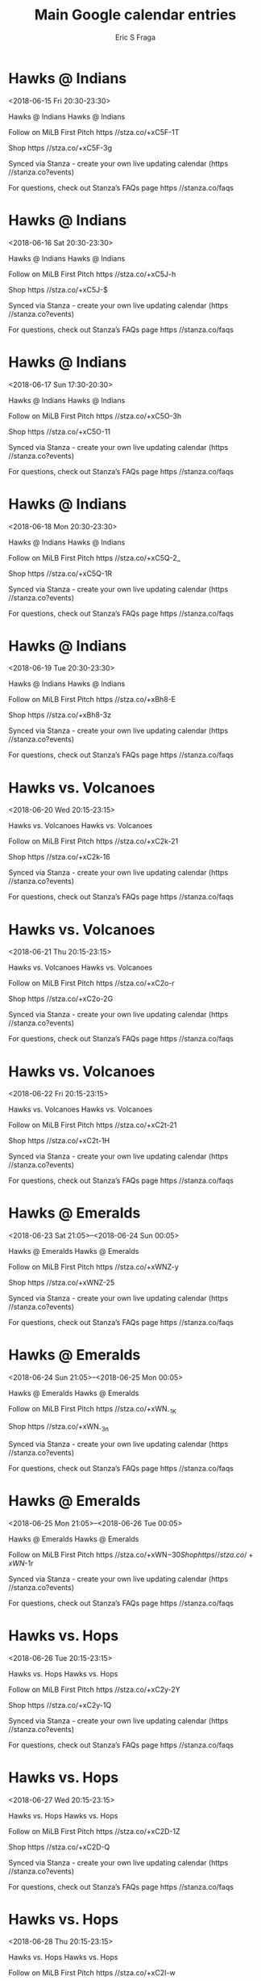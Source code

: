 #+TITLE:       Main Google calendar entries
#+AUTHOR:      Eric S Fraga
#+EMAIL:       e.fraga@ucl.ac.uk
#+DESCRIPTION: converted using the ical2org awk script
#+CATEGORY:    google
#+STARTUP:     hidestars
#+STARTUP:     overview

* COMMENT original iCal preamble

* Hawks @ Indians
<2018-06-15 Fri 20:30-23:30>
:PROPERTIES:
:ID:       dZTH8X3bDPJDYwdB3b8y5vEj@stanza.co
:LOCATION: Don't miss a minute of action. Follow along with the MiLB First Pitch app.
:STATUS:   CONFIRMED
:END:

Hawks @ Indians Hawks @ Indians

Follow on MiLB First Pitch  https //stza.co/+xC5F-1T

Shop  https //stza.co/+xC5F-3g

Synced via Stanza - create your own live updating calendar (https //stanza.co?events)

For questions, check out Stanza’s FAQs page  https //stanza.co/faqs
** COMMENT original iCal entry
 
BEGIN:VEVENT
BEGIN:VALARM
TRIGGER;VALUE=DURATION:-PT30M
ACTION:DISPLAY
DESCRIPTION:Hawks @ Indians
END:VALARM
DTSTART:20180616T013000Z
DTEND:20180616T043000Z
UID:dZTH8X3bDPJDYwdB3b8y5vEj@stanza.co
SUMMARY:Hawks @ Indians
DESCRIPTION:Hawks @ Indians\n\nFollow on MiLB First Pitch: https://stza.co/+xC5F-1T\n\nShop: https://stza.co/+xC5F-3g\n\nSynced via Stanza - create your own live updating calendar (https://stanza.co?events)\n\nFor questions, check out Stanza’s FAQs page: https://stanza.co/faqs
LOCATION:Don't miss a minute of action. Follow along with the MiLB First Pitch app.
STATUS:CONFIRMED
CREATED:20180213T144507Z
LAST-MODIFIED:20180213T144507Z
TRANSP:OPAQUE
END:VEVENT
* Hawks @ Indians
<2018-06-16 Sat 20:30-23:30>
:PROPERTIES:
:ID:       TZIY_6uchFcpsR0pei1mm3n4@stanza.co
:LOCATION: Ready for the game? Follow along with MiLB First Pitch.
:STATUS:   CONFIRMED
:END:

Hawks @ Indians Hawks @ Indians

Follow on MiLB First Pitch  https //stza.co/+xC5J-h

Shop  https //stza.co/+xC5J-$

Synced via Stanza - create your own live updating calendar (https //stanza.co?events)

For questions, check out Stanza’s FAQs page  https //stanza.co/faqs
** COMMENT original iCal entry
 
BEGIN:VEVENT
BEGIN:VALARM
TRIGGER;VALUE=DURATION:-PT30M
ACTION:DISPLAY
DESCRIPTION:Hawks @ Indians
END:VALARM
DTSTART:20180617T013000Z
DTEND:20180617T043000Z
UID:TZIY_6uchFcpsR0pei1mm3n4@stanza.co
SUMMARY:Hawks @ Indians
DESCRIPTION:Hawks @ Indians\n\nFollow on MiLB First Pitch: https://stza.co/+xC5J-h\n\nShop: https://stza.co/+xC5J-$\n\nSynced via Stanza - create your own live updating calendar (https://stanza.co?events)\n\nFor questions, check out Stanza’s FAQs page: https://stanza.co/faqs
LOCATION:Ready for the game? Follow along with MiLB First Pitch.
STATUS:CONFIRMED
CREATED:20180213T144507Z
LAST-MODIFIED:20180213T144507Z
TRANSP:OPAQUE
END:VEVENT
* Hawks @ Indians
<2018-06-17 Sun 17:30-20:30>
:PROPERTIES:
:ID:       pFteKCvEDfG3LfTr6hQMCxdI@stanza.co
:LOCATION: Stay in the loop by following the action with MiLB First Pitch app.
:STATUS:   CONFIRMED
:END:

Hawks @ Indians Hawks @ Indians

Follow on MiLB First Pitch  https //stza.co/+xC5O-3h

Shop  https //stza.co/+xC5O-11

Synced via Stanza - create your own live updating calendar (https //stanza.co?events)

For questions, check out Stanza’s FAQs page  https //stanza.co/faqs
** COMMENT original iCal entry
 
BEGIN:VEVENT
BEGIN:VALARM
TRIGGER;VALUE=DURATION:-PT30M
ACTION:DISPLAY
DESCRIPTION:Hawks @ Indians
END:VALARM
DTSTART:20180617T223000Z
DTEND:20180618T013000Z
UID:pFteKCvEDfG3LfTr6hQMCxdI@stanza.co
SUMMARY:Hawks @ Indians
DESCRIPTION:Hawks @ Indians\n\nFollow on MiLB First Pitch: https://stza.co/+xC5O-3h\n\nShop: https://stza.co/+xC5O-11\n\nSynced via Stanza - create your own live updating calendar (https://stanza.co?events)\n\nFor questions, check out Stanza’s FAQs page: https://stanza.co/faqs
LOCATION:Stay in the loop by following the action with MiLB First Pitch app.
STATUS:CONFIRMED
CREATED:20180213T144507Z
LAST-MODIFIED:20180213T144507Z
TRANSP:OPAQUE
END:VEVENT
* Hawks @ Indians
<2018-06-18 Mon 20:30-23:30>
:PROPERTIES:
:ID:       IIjfdTdJrNhNeXvsVF2cWL_O@stanza.co
:LOCATION: Don't miss a minute of action. Follow along with the MiLB First Pitch app.
:STATUS:   CONFIRMED
:END:

Hawks @ Indians Hawks @ Indians

Follow on MiLB First Pitch  https //stza.co/+xC5Q-2_

Shop  https //stza.co/+xC5Q-1R

Synced via Stanza - create your own live updating calendar (https //stanza.co?events)

For questions, check out Stanza’s FAQs page  https //stanza.co/faqs
** COMMENT original iCal entry
 
BEGIN:VEVENT
BEGIN:VALARM
TRIGGER;VALUE=DURATION:-PT30M
ACTION:DISPLAY
DESCRIPTION:Hawks @ Indians
END:VALARM
DTSTART:20180619T013000Z
DTEND:20180619T043000Z
UID:IIjfdTdJrNhNeXvsVF2cWL_O@stanza.co
SUMMARY:Hawks @ Indians
DESCRIPTION:Hawks @ Indians\n\nFollow on MiLB First Pitch: https://stza.co/+xC5Q-2_\n\nShop: https://stza.co/+xC5Q-1R\n\nSynced via Stanza - create your own live updating calendar (https://stanza.co?events)\n\nFor questions, check out Stanza’s FAQs page: https://stanza.co/faqs
LOCATION:Don't miss a minute of action. Follow along with the MiLB First Pitch app.
STATUS:CONFIRMED
CREATED:20180213T144507Z
LAST-MODIFIED:20180213T144507Z
TRANSP:OPAQUE
END:VEVENT
* Hawks @ Indians
<2018-06-19 Tue 20:30-23:30>
:PROPERTIES:
:ID:       EMGRtgxEes9NSK_PiN6i8Z7A@stanza.co
:LOCATION: Ready for the game? Follow along with MiLB First Pitch.
:STATUS:   CONFIRMED
:END:

Hawks @ Indians Hawks @ Indians

Follow on MiLB First Pitch  https //stza.co/+xBh8-E

Shop  https //stza.co/+xBh8-3z

Synced via Stanza - create your own live updating calendar (https //stanza.co?events)

For questions, check out Stanza’s FAQs page  https //stanza.co/faqs
** COMMENT original iCal entry
 
BEGIN:VEVENT
BEGIN:VALARM
TRIGGER;VALUE=DURATION:-PT30M
ACTION:DISPLAY
DESCRIPTION:Hawks @ Indians
END:VALARM
DTSTART:20180620T013000Z
DTEND:20180620T043000Z
UID:EMGRtgxEes9NSK_PiN6i8Z7A@stanza.co
SUMMARY:Hawks @ Indians
DESCRIPTION:Hawks @ Indians\n\nFollow on MiLB First Pitch: https://stza.co/+xBh8-E\n\nShop: https://stza.co/+xBh8-3z\n\nSynced via Stanza - create your own live updating calendar (https://stanza.co?events)\n\nFor questions, check out Stanza’s FAQs page: https://stanza.co/faqs
LOCATION:Ready for the game? Follow along with MiLB First Pitch.
STATUS:CONFIRMED
CREATED:20180213T144507Z
LAST-MODIFIED:20180213T144507Z
TRANSP:OPAQUE
END:VEVENT
* Hawks vs. Volcanoes
<2018-06-20 Wed 20:15-23:15>
:PROPERTIES:
:ID:       06VPoi6zVZnC07zXkcKZjTNR@stanza.co
:LOCATION: Stay in the loop by following the action with MiLB First Pitch app.
:STATUS:   CONFIRMED
:END:

Hawks vs. Volcanoes Hawks vs. Volcanoes

Follow on MiLB First Pitch  https //stza.co/+xC2k-21

Shop  https //stza.co/+xC2k-16

Synced via Stanza - create your own live updating calendar (https //stanza.co?events)

For questions, check out Stanza’s FAQs page  https //stanza.co/faqs
** COMMENT original iCal entry
 
BEGIN:VEVENT
BEGIN:VALARM
TRIGGER;VALUE=DURATION:-PT240M
ACTION:DISPLAY
DESCRIPTION:Hawks vs. Volcanoes
END:VALARM
DTSTART:20180621T011500Z
DTEND:20180621T041500Z
UID:06VPoi6zVZnC07zXkcKZjTNR@stanza.co
SUMMARY:Hawks vs. Volcanoes
DESCRIPTION:Hawks vs. Volcanoes\n\nFollow on MiLB First Pitch: https://stza.co/+xC2k-21\n\nShop: https://stza.co/+xC2k-16\n\nSynced via Stanza - create your own live updating calendar (https://stanza.co?events)\n\nFor questions, check out Stanza’s FAQs page: https://stanza.co/faqs
LOCATION:Stay in the loop by following the action with MiLB First Pitch app.
STATUS:CONFIRMED
CREATED:20180213T144507Z
LAST-MODIFIED:20180213T144507Z
TRANSP:OPAQUE
END:VEVENT
* Hawks vs. Volcanoes
<2018-06-21 Thu 20:15-23:15>
:PROPERTIES:
:ID:       3ZVGf04c20MVKpN31a-fj21o@stanza.co
:LOCATION: Don't miss a minute of action. Follow along with the MiLB First Pitch app.
:STATUS:   CONFIRMED
:END:

Hawks vs. Volcanoes Hawks vs. Volcanoes

Follow on MiLB First Pitch  https //stza.co/+xC2o-r

Shop  https //stza.co/+xC2o-2G

Synced via Stanza - create your own live updating calendar (https //stanza.co?events)

For questions, check out Stanza’s FAQs page  https //stanza.co/faqs
** COMMENT original iCal entry
 
BEGIN:VEVENT
BEGIN:VALARM
TRIGGER;VALUE=DURATION:-PT240M
ACTION:DISPLAY
DESCRIPTION:Hawks vs. Volcanoes
END:VALARM
DTSTART:20180622T011500Z
DTEND:20180622T041500Z
UID:3ZVGf04c20MVKpN31a-fj21o@stanza.co
SUMMARY:Hawks vs. Volcanoes
DESCRIPTION:Hawks vs. Volcanoes\n\nFollow on MiLB First Pitch: https://stza.co/+xC2o-r\n\nShop: https://stza.co/+xC2o-2G\n\nSynced via Stanza - create your own live updating calendar (https://stanza.co?events)\n\nFor questions, check out Stanza’s FAQs page: https://stanza.co/faqs
LOCATION:Don't miss a minute of action. Follow along with the MiLB First Pitch app.
STATUS:CONFIRMED
CREATED:20180213T144507Z
LAST-MODIFIED:20180213T144507Z
TRANSP:OPAQUE
END:VEVENT
* Hawks vs. Volcanoes
<2018-06-22 Fri 20:15-23:15>
:PROPERTIES:
:ID:       rn3TWz3V3ij3ejDmVzo_VW8F@stanza.co
:LOCATION: Ready for the game? Follow along with MiLB First Pitch.
:STATUS:   CONFIRMED
:END:

Hawks vs. Volcanoes Hawks vs. Volcanoes

Follow on MiLB First Pitch  https //stza.co/+xC2t-21

Shop  https //stza.co/+xC2t-1H

Synced via Stanza - create your own live updating calendar (https //stanza.co?events)

For questions, check out Stanza’s FAQs page  https //stanza.co/faqs
** COMMENT original iCal entry
 
BEGIN:VEVENT
BEGIN:VALARM
TRIGGER;VALUE=DURATION:-PT240M
ACTION:DISPLAY
DESCRIPTION:Hawks vs. Volcanoes
END:VALARM
DTSTART:20180623T011500Z
DTEND:20180623T041500Z
UID:rn3TWz3V3ij3ejDmVzo_VW8F@stanza.co
SUMMARY:Hawks vs. Volcanoes
DESCRIPTION:Hawks vs. Volcanoes\n\nFollow on MiLB First Pitch: https://stza.co/+xC2t-21\n\nShop: https://stza.co/+xC2t-1H\n\nSynced via Stanza - create your own live updating calendar (https://stanza.co?events)\n\nFor questions, check out Stanza’s FAQs page: https://stanza.co/faqs
LOCATION:Ready for the game? Follow along with MiLB First Pitch.
STATUS:CONFIRMED
CREATED:20180213T144507Z
LAST-MODIFIED:20180213T144507Z
TRANSP:OPAQUE
END:VEVENT
* Hawks @ Emeralds
<2018-06-23 Sat 21:05>--<2018-06-24 Sun 00:05>
:PROPERTIES:
:ID:       ZUAgW8jf3XuK8jqxPvagP-Io@stanza.co
:LOCATION: Stay in the loop by following the action with MiLB First Pitch app.
:STATUS:   CONFIRMED
:END:

Hawks @ Emeralds Hawks @ Emeralds

Follow on MiLB First Pitch  https //stza.co/+xWNZ-y

Shop  https //stza.co/+xWNZ-25

Synced via Stanza - create your own live updating calendar (https //stanza.co?events)

For questions, check out Stanza’s FAQs page  https //stanza.co/faqs
** COMMENT original iCal entry
 
BEGIN:VEVENT
BEGIN:VALARM
TRIGGER;VALUE=DURATION:-PT30M
ACTION:DISPLAY
DESCRIPTION:Hawks @ Emeralds
END:VALARM
DTSTART:20180624T020500Z
DTEND:20180624T050500Z
UID:ZUAgW8jf3XuK8jqxPvagP-Io@stanza.co
SUMMARY:Hawks @ Emeralds
DESCRIPTION:Hawks @ Emeralds\n\nFollow on MiLB First Pitch: https://stza.co/+xWNZ-y\n\nShop: https://stza.co/+xWNZ-25\n\nSynced via Stanza - create your own live updating calendar (https://stanza.co?events)\n\nFor questions, check out Stanza’s FAQs page: https://stanza.co/faqs
LOCATION:Stay in the loop by following the action with MiLB First Pitch app.
STATUS:CONFIRMED
CREATED:20180213T144507Z
LAST-MODIFIED:20180213T144507Z
TRANSP:OPAQUE
END:VEVENT
* Hawks @ Emeralds
<2018-06-24 Sun 21:05>--<2018-06-25 Mon 00:05>
:PROPERTIES:
:ID:       -1BFjaW4LXW57-5saTPXWoJ5@stanza.co
:LOCATION: Don't miss a minute of action. Follow along with the MiLB First Pitch app.
:STATUS:   CONFIRMED
:END:

Hawks @ Emeralds Hawks @ Emeralds

Follow on MiLB First Pitch  https //stza.co/+xWN_-1K

Shop  https //stza.co/+xWN_-3n

Synced via Stanza - create your own live updating calendar (https //stanza.co?events)

For questions, check out Stanza’s FAQs page  https //stanza.co/faqs
** COMMENT original iCal entry
 
BEGIN:VEVENT
BEGIN:VALARM
TRIGGER;VALUE=DURATION:-PT30M
ACTION:DISPLAY
DESCRIPTION:Hawks @ Emeralds
END:VALARM
DTSTART:20180625T020500Z
DTEND:20180625T050500Z
UID:-1BFjaW4LXW57-5saTPXWoJ5@stanza.co
SUMMARY:Hawks @ Emeralds
DESCRIPTION:Hawks @ Emeralds\n\nFollow on MiLB First Pitch: https://stza.co/+xWN_-1K\n\nShop: https://stza.co/+xWN_-3n\n\nSynced via Stanza - create your own live updating calendar (https://stanza.co?events)\n\nFor questions, check out Stanza’s FAQs page: https://stanza.co/faqs
LOCATION:Don't miss a minute of action. Follow along with the MiLB First Pitch app.
STATUS:CONFIRMED
CREATED:20180213T144507Z
LAST-MODIFIED:20180213T144507Z
TRANSP:OPAQUE
END:VEVENT
* Hawks @ Emeralds
<2018-06-25 Mon 21:05>--<2018-06-26 Tue 00:05>
:PROPERTIES:
:ID:       dRKLUxdhZeImyKi8jbx2vqFK@stanza.co
:LOCATION: Ready for the game? Follow along with MiLB First Pitch.
:STATUS:   CONFIRMED
:END:

Hawks @ Emeralds Hawks @ Emeralds

Follow on MiLB First Pitch  https //stza.co/+xWN$-30

Shop  https //stza.co/+xWN$-1r

Synced via Stanza - create your own live updating calendar (https //stanza.co?events)

For questions, check out Stanza’s FAQs page  https //stanza.co/faqs
** COMMENT original iCal entry
 
BEGIN:VEVENT
BEGIN:VALARM
TRIGGER;VALUE=DURATION:-PT30M
ACTION:DISPLAY
DESCRIPTION:Hawks @ Emeralds
END:VALARM
DTSTART:20180626T020500Z
DTEND:20180626T050500Z
UID:dRKLUxdhZeImyKi8jbx2vqFK@stanza.co
SUMMARY:Hawks @ Emeralds
DESCRIPTION:Hawks @ Emeralds\n\nFollow on MiLB First Pitch: https://stza.co/+xWN$-30\n\nShop: https://stza.co/+xWN$-1r\n\nSynced via Stanza - create your own live updating calendar (https://stanza.co?events)\n\nFor questions, check out Stanza’s FAQs page: https://stanza.co/faqs
LOCATION:Ready for the game? Follow along with MiLB First Pitch.
STATUS:CONFIRMED
CREATED:20180213T144507Z
LAST-MODIFIED:20180213T144507Z
TRANSP:OPAQUE
END:VEVENT
* Hawks vs. Hops
<2018-06-26 Tue 20:15-23:15>
:PROPERTIES:
:ID:       c86KYP5vPeaegAkJrQu0qaiV@stanza.co
:LOCATION: Stay in the loop by following the action with MiLB First Pitch app.
:STATUS:   CONFIRMED
:END:

Hawks vs. Hops Hawks vs. Hops

Follow on MiLB First Pitch  https //stza.co/+xC2y-2Y

Shop  https //stza.co/+xC2y-1Q

Synced via Stanza - create your own live updating calendar (https //stanza.co?events)

For questions, check out Stanza’s FAQs page  https //stanza.co/faqs
** COMMENT original iCal entry
 
BEGIN:VEVENT
BEGIN:VALARM
TRIGGER;VALUE=DURATION:-PT240M
ACTION:DISPLAY
DESCRIPTION:Hawks vs. Hops
END:VALARM
DTSTART:20180627T011500Z
DTEND:20180627T041500Z
UID:c86KYP5vPeaegAkJrQu0qaiV@stanza.co
SUMMARY:Hawks vs. Hops
DESCRIPTION:Hawks vs. Hops\n\nFollow on MiLB First Pitch: https://stza.co/+xC2y-2Y\n\nShop: https://stza.co/+xC2y-1Q\n\nSynced via Stanza - create your own live updating calendar (https://stanza.co?events)\n\nFor questions, check out Stanza’s FAQs page: https://stanza.co/faqs
LOCATION:Stay in the loop by following the action with MiLB First Pitch app.
STATUS:CONFIRMED
CREATED:20180213T144507Z
LAST-MODIFIED:20180213T144507Z
TRANSP:OPAQUE
END:VEVENT
* Hawks vs. Hops
<2018-06-27 Wed 20:15-23:15>
:PROPERTIES:
:ID:       JleHSjViGi1nHmRaK1OOWXZW@stanza.co
:LOCATION: Don't miss a minute of action. Follow along with the MiLB First Pitch app.
:STATUS:   CONFIRMED
:END:

Hawks vs. Hops Hawks vs. Hops

Follow on MiLB First Pitch  https //stza.co/+xC2D-1Z

Shop  https //stza.co/+xC2D-Q

Synced via Stanza - create your own live updating calendar (https //stanza.co?events)

For questions, check out Stanza’s FAQs page  https //stanza.co/faqs
** COMMENT original iCal entry
 
BEGIN:VEVENT
BEGIN:VALARM
TRIGGER;VALUE=DURATION:-PT240M
ACTION:DISPLAY
DESCRIPTION:Hawks vs. Hops
END:VALARM
DTSTART:20180628T011500Z
DTEND:20180628T041500Z
UID:JleHSjViGi1nHmRaK1OOWXZW@stanza.co
SUMMARY:Hawks vs. Hops
DESCRIPTION:Hawks vs. Hops\n\nFollow on MiLB First Pitch: https://stza.co/+xC2D-1Z\n\nShop: https://stza.co/+xC2D-Q\n\nSynced via Stanza - create your own live updating calendar (https://stanza.co?events)\n\nFor questions, check out Stanza’s FAQs page: https://stanza.co/faqs
LOCATION:Don't miss a minute of action. Follow along with the MiLB First Pitch app.
STATUS:CONFIRMED
CREATED:20180213T144507Z
LAST-MODIFIED:20180213T144507Z
TRANSP:OPAQUE
END:VEVENT
* Hawks vs. Hops
<2018-06-28 Thu 20:15-23:15>
:PROPERTIES:
:ID:       _mYX_s4zBofbW4JShJHdB3jE@stanza.co
:LOCATION: Ready for the game? Follow along with MiLB First Pitch.
:STATUS:   CONFIRMED
:END:

Hawks vs. Hops Hawks vs. Hops

Follow on MiLB First Pitch  https //stza.co/+xC2I-w

Shop  https //stza.co/+xC2I-1a

Synced via Stanza - create your own live updating calendar (https //stanza.co?events)

For questions, check out Stanza’s FAQs page  https //stanza.co/faqs
** COMMENT original iCal entry
 
BEGIN:VEVENT
BEGIN:VALARM
TRIGGER;VALUE=DURATION:-PT240M
ACTION:DISPLAY
DESCRIPTION:Hawks vs. Hops
END:VALARM
DTSTART:20180629T011500Z
DTEND:20180629T041500Z
UID:_mYX_s4zBofbW4JShJHdB3jE@stanza.co
SUMMARY:Hawks vs. Hops
DESCRIPTION:Hawks vs. Hops\n\nFollow on MiLB First Pitch: https://stza.co/+xC2I-w\n\nShop: https://stza.co/+xC2I-1a\n\nSynced via Stanza - create your own live updating calendar (https://stanza.co?events)\n\nFor questions, check out Stanza’s FAQs page: https://stanza.co/faqs
LOCATION:Ready for the game? Follow along with MiLB First Pitch.
STATUS:CONFIRMED
CREATED:20180213T144507Z
LAST-MODIFIED:20180213T144507Z
TRANSP:OPAQUE
END:VEVENT
* Hawks @ Dust Devils
<2018-06-29 Fri 21:15>--<2018-06-30 Sat 00:15>
:PROPERTIES:
:ID:       Gf4EnynNIcjuQrQprAbmHvdC@stanza.co
:LOCATION: Stay in the loop by following the action with MiLB First Pitch app.
:STATUS:   CONFIRMED
:END:

Hawks @ Dust Devils Hawks @ Dust Devils

Follow on MiLB First Pitch  https //stza.co/+vO5s-3G

Shop  https //stza.co/+vO5s-2n

Synced via Stanza - create your own live updating calendar (https //stanza.co?events)

For questions, check out Stanza’s FAQs page  https //stanza.co/faqs
** COMMENT original iCal entry
 
BEGIN:VEVENT
BEGIN:VALARM
TRIGGER;VALUE=DURATION:-PT30M
ACTION:DISPLAY
DESCRIPTION:Hawks @ Dust Devils
END:VALARM
DTSTART:20180630T021500Z
DTEND:20180630T051500Z
UID:Gf4EnynNIcjuQrQprAbmHvdC@stanza.co
SUMMARY:Hawks @ Dust Devils
DESCRIPTION:Hawks @ Dust Devils\n\nFollow on MiLB First Pitch: https://stza.co/+vO5s-3G\n\nShop: https://stza.co/+vO5s-2n\n\nSynced via Stanza - create your own live updating calendar (https://stanza.co?events)\n\nFor questions, check out Stanza’s FAQs page: https://stanza.co/faqs
LOCATION:Stay in the loop by following the action with MiLB First Pitch app.
STATUS:CONFIRMED
CREATED:20180213T144507Z
LAST-MODIFIED:20180213T144507Z
TRANSP:OPAQUE
END:VEVENT
* Hawks @ Dust Devils
<2018-06-30 Sat 21:15>--<2018-07-01 Sun 00:15>
:PROPERTIES:
:ID:       hMXbVLD8QDuZ4mwCnV6IAAGC@stanza.co
:LOCATION: Don't miss a minute of action. Follow along with the MiLB First Pitch app.
:STATUS:   CONFIRMED
:END:

Hawks @ Dust Devils Hawks @ Dust Devils

Follow on MiLB First Pitch  https //stza.co/+vO5t-19

Shop  https //stza.co/+vO5t-2Y

Synced via Stanza - create your own live updating calendar (https //stanza.co?events)

For questions, check out Stanza’s FAQs page  https //stanza.co/faqs
** COMMENT original iCal entry
 
BEGIN:VEVENT
BEGIN:VALARM
TRIGGER;VALUE=DURATION:-PT30M
ACTION:DISPLAY
DESCRIPTION:Hawks @ Dust Devils
END:VALARM
DTSTART:20180701T021500Z
DTEND:20180701T051500Z
UID:hMXbVLD8QDuZ4mwCnV6IAAGC@stanza.co
SUMMARY:Hawks @ Dust Devils
DESCRIPTION:Hawks @ Dust Devils\n\nFollow on MiLB First Pitch: https://stza.co/+vO5t-19\n\nShop: https://stza.co/+vO5t-2Y\n\nSynced via Stanza - create your own live updating calendar (https://stanza.co?events)\n\nFor questions, check out Stanza’s FAQs page: https://stanza.co/faqs
LOCATION:Don't miss a minute of action. Follow along with the MiLB First Pitch app.
STATUS:CONFIRMED
CREATED:20180213T144507Z
LAST-MODIFIED:20180213T144507Z
TRANSP:OPAQUE
END:VEVENT
* Hawks @ Dust Devils
<2018-07-01 Sun 21:15>--<2018-07-02 Mon 00:15>
:PROPERTIES:
:ID:       LooKKBfs81CnScygW7lOnUNW@stanza.co
:LOCATION: Ready for the game? Follow along with MiLB First Pitch.
:STATUS:   CONFIRMED
:END:

Hawks @ Dust Devils Hawks @ Dust Devils

Follow on MiLB First Pitch  https //stza.co/+vO5u-20

Shop  https //stza.co/+vO5u-3q

Synced via Stanza - create your own live updating calendar (https //stanza.co?events)

For questions, check out Stanza’s FAQs page  https //stanza.co/faqs
** COMMENT original iCal entry
 
BEGIN:VEVENT
BEGIN:VALARM
TRIGGER;VALUE=DURATION:-PT30M
ACTION:DISPLAY
DESCRIPTION:Hawks @ Dust Devils
END:VALARM
DTSTART:20180702T021500Z
DTEND:20180702T051500Z
UID:LooKKBfs81CnScygW7lOnUNW@stanza.co
SUMMARY:Hawks @ Dust Devils
DESCRIPTION:Hawks @ Dust Devils\n\nFollow on MiLB First Pitch: https://stza.co/+vO5u-20\n\nShop: https://stza.co/+vO5u-3q\n\nSynced via Stanza - create your own live updating calendar (https://stanza.co?events)\n\nFor questions, check out Stanza’s FAQs page: https://stanza.co/faqs
LOCATION:Ready for the game? Follow along with MiLB First Pitch.
STATUS:CONFIRMED
CREATED:20180213T144507Z
LAST-MODIFIED:20180213T144507Z
TRANSP:OPAQUE
END:VEVENT
* Hawks @ Dust Devils
<2018-07-02 Mon 21:15>--<2018-07-03 Tue 00:15>
:PROPERTIES:
:ID:       UKlP9t1F4osAl_1KBJrAxuM3@stanza.co
:LOCATION: Stay in the loop by following the action with MiLB First Pitch app.
:STATUS:   CONFIRMED
:END:

Hawks @ Dust Devils Hawks @ Dust Devils

Follow on MiLB First Pitch  https //stza.co/+vO5v-m

Shop  https //stza.co/+vO5v-1_

Synced via Stanza - create your own live updating calendar (https //stanza.co?events)

For questions, check out Stanza’s FAQs page  https //stanza.co/faqs
** COMMENT original iCal entry
 
BEGIN:VEVENT
BEGIN:VALARM
TRIGGER;VALUE=DURATION:-PT30M
ACTION:DISPLAY
DESCRIPTION:Hawks @ Dust Devils
END:VALARM
DTSTART:20180703T021500Z
DTEND:20180703T051500Z
UID:UKlP9t1F4osAl_1KBJrAxuM3@stanza.co
SUMMARY:Hawks @ Dust Devils
DESCRIPTION:Hawks @ Dust Devils\n\nFollow on MiLB First Pitch: https://stza.co/+vO5v-m\n\nShop: https://stza.co/+vO5v-1_\n\nSynced via Stanza - create your own live updating calendar (https://stanza.co?events)\n\nFor questions, check out Stanza’s FAQs page: https://stanza.co/faqs
LOCATION:Stay in the loop by following the action with MiLB First Pitch app.
STATUS:CONFIRMED
CREATED:20180213T144507Z
LAST-MODIFIED:20180213T144507Z
TRANSP:OPAQUE
END:VEVENT
* Hawks @ Dust Devils
<2018-07-03 Tue 21:15>--<2018-07-04 Wed 00:15>
:PROPERTIES:
:ID:       CUl5P4Iq6oih2Nn_mx3Ojtz0@stanza.co
:LOCATION: Don't miss a minute of action. Follow along with the MiLB First Pitch app.
:STATUS:   CONFIRMED
:END:

Hawks @ Dust Devils Hawks @ Dust Devils

Follow on MiLB First Pitch  https //stza.co/+vO5w-3a

Shop  https //stza.co/+vO5w-39

Synced via Stanza - create your own live updating calendar (https //stanza.co?events)

For questions, check out Stanza’s FAQs page  https //stanza.co/faqs
** COMMENT original iCal entry
 
BEGIN:VEVENT
BEGIN:VALARM
TRIGGER;VALUE=DURATION:-PT30M
ACTION:DISPLAY
DESCRIPTION:Hawks @ Dust Devils
END:VALARM
DTSTART:20180704T021500Z
DTEND:20180704T051500Z
UID:CUl5P4Iq6oih2Nn_mx3Ojtz0@stanza.co
SUMMARY:Hawks @ Dust Devils
DESCRIPTION:Hawks @ Dust Devils\n\nFollow on MiLB First Pitch: https://stza.co/+vO5w-3a\n\nShop: https://stza.co/+vO5w-39\n\nSynced via Stanza - create your own live updating calendar (https://stanza.co?events)\n\nFor questions, check out Stanza’s FAQs page: https://stanza.co/faqs
LOCATION:Don't miss a minute of action. Follow along with the MiLB First Pitch app.
STATUS:CONFIRMED
CREATED:20180213T144507Z
LAST-MODIFIED:20180213T144507Z
TRANSP:OPAQUE
END:VEVENT
* Hawks vs. Emeralds
<2018-07-04 Wed 20:15-23:15>
:PROPERTIES:
:ID:       g3GpzKJuGVlmoqrM72VZSu27@stanza.co
:LOCATION: Ready for the game? Follow along with MiLB First Pitch.
:STATUS:   CONFIRMED
:END:

Hawks vs. Emeralds Hawks vs. Emeralds

Follow on MiLB First Pitch  https //stza.co/+xC2O-1h

Shop  https //stza.co/+xC2O-1X

Synced via Stanza - create your own live updating calendar (https //stanza.co?events)

For questions, check out Stanza’s FAQs page  https //stanza.co/faqs
** COMMENT original iCal entry
 
BEGIN:VEVENT
BEGIN:VALARM
TRIGGER;VALUE=DURATION:-PT240M
ACTION:DISPLAY
DESCRIPTION:Hawks vs. Emeralds
END:VALARM
DTSTART:20180705T011500Z
DTEND:20180705T041500Z
UID:g3GpzKJuGVlmoqrM72VZSu27@stanza.co
SUMMARY:Hawks vs. Emeralds
DESCRIPTION:Hawks vs. Emeralds\n\nFollow on MiLB First Pitch: https://stza.co/+xC2O-1h\n\nShop: https://stza.co/+xC2O-1X\n\nSynced via Stanza - create your own live updating calendar (https://stanza.co?events)\n\nFor questions, check out Stanza’s FAQs page: https://stanza.co/faqs
LOCATION:Ready for the game? Follow along with MiLB First Pitch.
STATUS:CONFIRMED
CREATED:20180213T144507Z
LAST-MODIFIED:20180213T144507Z
TRANSP:OPAQUE
END:VEVENT
* Hawks vs. Emeralds
<2018-07-05 Thu 20:15-23:15>
:PROPERTIES:
:ID:       TpElvlXkHDEqfckCyZ2ap16y@stanza.co
:LOCATION: Stay in the loop by following the action with MiLB First Pitch app.
:STATUS:   CONFIRMED
:END:

Hawks vs. Emeralds Hawks vs. Emeralds

Follow on MiLB First Pitch  https //stza.co/+xC2V-6

Shop  https //stza.co/+xC2V-1V

Synced via Stanza - create your own live updating calendar (https //stanza.co?events)

For questions, check out Stanza’s FAQs page  https //stanza.co/faqs
** COMMENT original iCal entry
 
BEGIN:VEVENT
BEGIN:VALARM
TRIGGER;VALUE=DURATION:-PT240M
ACTION:DISPLAY
DESCRIPTION:Hawks vs. Emeralds
END:VALARM
DTSTART:20180706T011500Z
DTEND:20180706T041500Z
UID:TpElvlXkHDEqfckCyZ2ap16y@stanza.co
SUMMARY:Hawks vs. Emeralds
DESCRIPTION:Hawks vs. Emeralds\n\nFollow on MiLB First Pitch: https://stza.co/+xC2V-6\n\nShop: https://stza.co/+xC2V-1V\n\nSynced via Stanza - create your own live updating calendar (https://stanza.co?events)\n\nFor questions, check out Stanza’s FAQs page: https://stanza.co/faqs
LOCATION:Stay in the loop by following the action with MiLB First Pitch app.
STATUS:CONFIRMED
CREATED:20180213T144507Z
LAST-MODIFIED:20180213T144507Z
TRANSP:OPAQUE
END:VEVENT
* Hawks vs. Emeralds
<2018-07-06 Fri 20:15-23:15>
:PROPERTIES:
:ID:       UsSsElOJBBI6cT6iN1XS8LFn@stanza.co
:LOCATION: Don't miss a minute of action. Follow along with the MiLB First Pitch app.
:STATUS:   CONFIRMED
:END:

Hawks vs. Emeralds Hawks vs. Emeralds

Follow on MiLB First Pitch  https //stza.co/+xC2$-1g

Shop  https //stza.co/+xC2$-3W

Synced via Stanza - create your own live updating calendar (https //stanza.co?events)

For questions, check out Stanza’s FAQs page  https //stanza.co/faqs
** COMMENT original iCal entry
 
BEGIN:VEVENT
BEGIN:VALARM
TRIGGER;VALUE=DURATION:-PT240M
ACTION:DISPLAY
DESCRIPTION:Hawks vs. Emeralds
END:VALARM
DTSTART:20180707T011500Z
DTEND:20180707T041500Z
UID:UsSsElOJBBI6cT6iN1XS8LFn@stanza.co
SUMMARY:Hawks vs. Emeralds
DESCRIPTION:Hawks vs. Emeralds\n\nFollow on MiLB First Pitch: https://stza.co/+xC2$-1g\n\nShop: https://stza.co/+xC2$-3W\n\nSynced via Stanza - create your own live updating calendar (https://stanza.co?events)\n\nFor questions, check out Stanza’s FAQs page: https://stanza.co/faqs
LOCATION:Don't miss a minute of action. Follow along with the MiLB First Pitch app.
STATUS:CONFIRMED
CREATED:20180213T144507Z
LAST-MODIFIED:20180213T144507Z
TRANSP:OPAQUE
END:VEVENT
* Hawks @ Volcanoes
<2018-07-07 Sat>--<2018-07-06 Fri>
:PROPERTIES:
:ID:       uGx8ObsFitX18DReq0ELLwnE@stanza.co
:LOCATION: Ready for the game? Follow along with MiLB First Pitch.
:STATUS:   CONFIRMED
:END:

Hawks @ Volcanoes Hawks @ Volcanoes

Follow on MiLB First Pitch  https //stza.co/+vO5h-3B

Shop  https //stza.co/+vO5h-3N

Synced via Stanza - create your own live updating calendar (https //stanza.co?events)

For questions, check out Stanza’s FAQs page  https //stanza.co/faqs
** COMMENT original iCal entry
 
BEGIN:VEVENT
BEGIN:VALARM
TRIGGER;VALUE=DURATION:-PT30M
ACTION:DISPLAY
DESCRIPTION:Hawks @ Volcanoes
END:VALARM
DTSTART;VALUE=DATE:20180707
DTEND;VALUE=DATE:20180707
UID:uGx8ObsFitX18DReq0ELLwnE@stanza.co
SUMMARY:Hawks @ Volcanoes
DESCRIPTION:Hawks @ Volcanoes\n\nFollow on MiLB First Pitch: https://stza.co/+vO5h-3B\n\nShop: https://stza.co/+vO5h-3N\n\nSynced via Stanza - create your own live updating calendar (https://stanza.co?events)\n\nFor questions, check out Stanza’s FAQs page: https://stanza.co/faqs
LOCATION:Ready for the game? Follow along with MiLB First Pitch.
STATUS:CONFIRMED
CREATED:20180213T144507Z
LAST-MODIFIED:20180213T144507Z
TRANSP:OPAQUE
END:VEVENT
* Hawks @ Volcanoes
<2018-07-08 Sun>--<2018-07-07 Sat>
:PROPERTIES:
:ID:       L2Z5F-Sv98AtHjk-RY5l_eUe@stanza.co
:LOCATION: Stay in the loop by following the action with MiLB First Pitch app.
:STATUS:   CONFIRMED
:END:

Hawks @ Volcanoes Hawks @ Volcanoes

Follow on MiLB First Pitch  https //stza.co/+vO5i-1h

Shop  https //stza.co/+vO5i-R

Synced via Stanza - create your own live updating calendar (https //stanza.co?events)

For questions, check out Stanza’s FAQs page  https //stanza.co/faqs
** COMMENT original iCal entry
 
BEGIN:VEVENT
BEGIN:VALARM
TRIGGER;VALUE=DURATION:-PT30M
ACTION:DISPLAY
DESCRIPTION:Hawks @ Volcanoes
END:VALARM
DTSTART;VALUE=DATE:20180708
DTEND;VALUE=DATE:20180708
UID:L2Z5F-Sv98AtHjk-RY5l_eUe@stanza.co
SUMMARY:Hawks @ Volcanoes
DESCRIPTION:Hawks @ Volcanoes\n\nFollow on MiLB First Pitch: https://stza.co/+vO5i-1h\n\nShop: https://stza.co/+vO5i-R\n\nSynced via Stanza - create your own live updating calendar (https://stanza.co?events)\n\nFor questions, check out Stanza’s FAQs page: https://stanza.co/faqs
LOCATION:Stay in the loop by following the action with MiLB First Pitch app.
STATUS:CONFIRMED
CREATED:20180213T144507Z
LAST-MODIFIED:20180213T144507Z
TRANSP:OPAQUE
END:VEVENT
* Hawks @ Volcanoes
<2018-07-09 Mon>--<2018-07-08 Sun>
:PROPERTIES:
:ID:       kWTS4uJNBRcmhtlrJt3FvJl-@stanza.co
:LOCATION: Don't miss a minute of action. Follow along with the MiLB First Pitch app.
:STATUS:   CONFIRMED
:END:

Hawks @ Volcanoes Hawks @ Volcanoes

Follow on MiLB First Pitch  https //stza.co/+vO5j-b

Shop  https //stza.co/+vO5j-2m

Synced via Stanza - create your own live updating calendar (https //stanza.co?events)

For questions, check out Stanza’s FAQs page  https //stanza.co/faqs
** COMMENT original iCal entry
 
BEGIN:VEVENT
BEGIN:VALARM
TRIGGER;VALUE=DURATION:-PT30M
ACTION:DISPLAY
DESCRIPTION:Hawks @ Volcanoes
END:VALARM
DTSTART;VALUE=DATE:20180709
DTEND;VALUE=DATE:20180709
UID:kWTS4uJNBRcmhtlrJt3FvJl-@stanza.co
SUMMARY:Hawks @ Volcanoes
DESCRIPTION:Hawks @ Volcanoes\n\nFollow on MiLB First Pitch: https://stza.co/+vO5j-b\n\nShop: https://stza.co/+vO5j-2m\n\nSynced via Stanza - create your own live updating calendar (https://stanza.co?events)\n\nFor questions, check out Stanza’s FAQs page: https://stanza.co/faqs
LOCATION:Don't miss a minute of action. Follow along with the MiLB First Pitch app.
STATUS:CONFIRMED
CREATED:20180213T144507Z
LAST-MODIFIED:20180213T144507Z
TRANSP:OPAQUE
END:VEVENT
* Hawks vs. Canadians
<2018-07-11 Wed 20:15-23:15>
:PROPERTIES:
:ID:       LHqR71Bby3tiYw8dhOT11au3@stanza.co
:LOCATION: Ready for the game? Follow along with MiLB First Pitch.
:STATUS:   CONFIRMED
:END:

Hawks vs. Canadians Hawks vs. Canadians

Follow on MiLB First Pitch  https //stza.co/+xC35-2F

Shop  https //stza.co/+xC35-2w

Synced via Stanza - create your own live updating calendar (https //stanza.co?events)

For questions, check out Stanza’s FAQs page  https //stanza.co/faqs
** COMMENT original iCal entry
 
BEGIN:VEVENT
BEGIN:VALARM
TRIGGER;VALUE=DURATION:-PT240M
ACTION:DISPLAY
DESCRIPTION:Hawks vs. Canadians
END:VALARM
DTSTART:20180712T011500Z
DTEND:20180712T041500Z
UID:LHqR71Bby3tiYw8dhOT11au3@stanza.co
SUMMARY:Hawks vs. Canadians
DESCRIPTION:Hawks vs. Canadians\n\nFollow on MiLB First Pitch: https://stza.co/+xC35-2F\n\nShop: https://stza.co/+xC35-2w\n\nSynced via Stanza - create your own live updating calendar (https://stanza.co?events)\n\nFor questions, check out Stanza’s FAQs page: https://stanza.co/faqs
LOCATION:Ready for the game? Follow along with MiLB First Pitch.
STATUS:CONFIRMED
CREATED:20180213T144507Z
LAST-MODIFIED:20180213T144507Z
TRANSP:OPAQUE
END:VEVENT
* Hawks vs. Canadians
<2018-07-12 Thu 20:15-23:15>
:PROPERTIES:
:ID:       yTQTRjVV30pMH0GL09i4NP8a@stanza.co
:LOCATION: Stay in the loop by following the action with MiLB First Pitch app.
:STATUS:   CONFIRMED
:END:

Hawks vs. Canadians Hawks vs. Canadians

Follow on MiLB First Pitch  https //stza.co/+xC3e-3n

Shop  https //stza.co/+xC3e-39

Synced via Stanza - create your own live updating calendar (https //stanza.co?events)

For questions, check out Stanza’s FAQs page  https //stanza.co/faqs
** COMMENT original iCal entry
 
BEGIN:VEVENT
BEGIN:VALARM
TRIGGER;VALUE=DURATION:-PT240M
ACTION:DISPLAY
DESCRIPTION:Hawks vs. Canadians
END:VALARM
DTSTART:20180713T011500Z
DTEND:20180713T041500Z
UID:yTQTRjVV30pMH0GL09i4NP8a@stanza.co
SUMMARY:Hawks vs. Canadians
DESCRIPTION:Hawks vs. Canadians\n\nFollow on MiLB First Pitch: https://stza.co/+xC3e-3n\n\nShop: https://stza.co/+xC3e-39\n\nSynced via Stanza - create your own live updating calendar (https://stanza.co?events)\n\nFor questions, check out Stanza’s FAQs page: https://stanza.co/faqs
LOCATION:Stay in the loop by following the action with MiLB First Pitch app.
STATUS:CONFIRMED
CREATED:20180213T144507Z
LAST-MODIFIED:20180213T144507Z
TRANSP:OPAQUE
END:VEVENT
* Hawks vs. Canadians
<2018-07-13 Fri 20:15-23:15>
:PROPERTIES:
:ID:       vxNmt54pk2yYWJf__AoDw2Hc@stanza.co
:LOCATION: Don't miss a minute of action. Follow along with the MiLB First Pitch app.
:STATUS:   CONFIRMED
:END:

Hawks vs. Canadians Hawks vs. Canadians

Follow on MiLB First Pitch  https //stza.co/+xC3j-1z

Shop  https //stza.co/+xC3j-2l

Synced via Stanza - create your own live updating calendar (https //stanza.co?events)

For questions, check out Stanza’s FAQs page  https //stanza.co/faqs
** COMMENT original iCal entry
 
BEGIN:VEVENT
BEGIN:VALARM
TRIGGER;VALUE=DURATION:-PT240M
ACTION:DISPLAY
DESCRIPTION:Hawks vs. Canadians
END:VALARM
DTSTART:20180714T011500Z
DTEND:20180714T041500Z
UID:vxNmt54pk2yYWJf__AoDw2Hc@stanza.co
SUMMARY:Hawks vs. Canadians
DESCRIPTION:Hawks vs. Canadians\n\nFollow on MiLB First Pitch: https://stza.co/+xC3j-1z\n\nShop: https://stza.co/+xC3j-2l\n\nSynced via Stanza - create your own live updating calendar (https://stanza.co?events)\n\nFor questions, check out Stanza’s FAQs page: https://stanza.co/faqs
LOCATION:Don't miss a minute of action. Follow along with the MiLB First Pitch app.
STATUS:CONFIRMED
CREATED:20180213T144507Z
LAST-MODIFIED:20180213T144507Z
TRANSP:OPAQUE
END:VEVENT
* Hawks vs. Canadians
<2018-07-14 Sat 20:15-23:15>
:PROPERTIES:
:ID:       f8qMS2X-FzQw9tbn5JxSdklv@stanza.co
:LOCATION: Ready for the game? Follow along with MiLB First Pitch.
:STATUS:   CONFIRMED
:END:

Hawks vs. Canadians Hawks vs. Canadians

Follow on MiLB First Pitch  https //stza.co/+xC3o-3f

Shop  https //stza.co/+xC3o-l

Synced via Stanza - create your own live updating calendar (https //stanza.co?events)

For questions, check out Stanza’s FAQs page  https //stanza.co/faqs
** COMMENT original iCal entry
 
BEGIN:VEVENT
BEGIN:VALARM
TRIGGER;VALUE=DURATION:-PT240M
ACTION:DISPLAY
DESCRIPTION:Hawks vs. Canadians
END:VALARM
DTSTART:20180715T011500Z
DTEND:20180715T041500Z
UID:f8qMS2X-FzQw9tbn5JxSdklv@stanza.co
SUMMARY:Hawks vs. Canadians
DESCRIPTION:Hawks vs. Canadians\n\nFollow on MiLB First Pitch: https://stza.co/+xC3o-3f\n\nShop: https://stza.co/+xC3o-l\n\nSynced via Stanza - create your own live updating calendar (https://stanza.co?events)\n\nFor questions, check out Stanza’s FAQs page: https://stanza.co/faqs
LOCATION:Ready for the game? Follow along with MiLB First Pitch.
STATUS:CONFIRMED
CREATED:20180213T144507Z
LAST-MODIFIED:20180213T144507Z
TRANSP:OPAQUE
END:VEVENT
* Hawks vs. Canadians
<2018-07-15 Sun 18:15-21:15>
:PROPERTIES:
:ID:       0LNguW-OwH5KdOmdbdMJf8Y7@stanza.co
:LOCATION: Stay in the loop by following the action with MiLB First Pitch app.
:STATUS:   CONFIRMED
:END:

Hawks vs. Canadians Hawks vs. Canadians

Follow on MiLB First Pitch  https //stza.co/+xC3r-t

Shop  https //stza.co/+xC3r-l

Synced via Stanza - create your own live updating calendar (https //stanza.co?events)

For questions, check out Stanza’s FAQs page  https //stanza.co/faqs
** COMMENT original iCal entry
 
BEGIN:VEVENT
BEGIN:VALARM
TRIGGER;VALUE=DURATION:-PT240M
ACTION:DISPLAY
DESCRIPTION:Hawks vs. Canadians
END:VALARM
DTSTART:20180715T231500Z
DTEND:20180716T021500Z
UID:0LNguW-OwH5KdOmdbdMJf8Y7@stanza.co
SUMMARY:Hawks vs. Canadians
DESCRIPTION:Hawks vs. Canadians\n\nFollow on MiLB First Pitch: https://stza.co/+xC3r-t\n\nShop: https://stza.co/+xC3r-l\n\nSynced via Stanza - create your own live updating calendar (https://stanza.co?events)\n\nFor questions, check out Stanza’s FAQs page: https://stanza.co/faqs
LOCATION:Stay in the loop by following the action with MiLB First Pitch app.
STATUS:CONFIRMED
CREATED:20180213T144507Z
LAST-MODIFIED:20180213T144507Z
TRANSP:OPAQUE
END:VEVENT
* Hawks @ Hops
<2018-07-16 Mon 21:05>--<2018-07-17 Tue 00:05>
:PROPERTIES:
:ID:       byqfSvZfjkcItPE6VQwLrHe2@stanza.co
:LOCATION: Don't miss a minute of action. Follow along with the MiLB First Pitch app.
:STATUS:   CONFIRMED
:END:

Hawks @ Hops Hawks @ Hops

Follow on MiLB First Pitch  https //stza.co/+vO5b-2x

Shop  https //stza.co/+vO5b-2v

Synced via Stanza - create your own live updating calendar (https //stanza.co?events)

For questions, check out Stanza’s FAQs page  https //stanza.co/faqs
** COMMENT original iCal entry
 
BEGIN:VEVENT
BEGIN:VALARM
TRIGGER;VALUE=DURATION:-PT30M
ACTION:DISPLAY
DESCRIPTION:Hawks @ Hops
END:VALARM
DTSTART:20180717T020500Z
DTEND:20180717T050500Z
UID:byqfSvZfjkcItPE6VQwLrHe2@stanza.co
SUMMARY:Hawks @ Hops
DESCRIPTION:Hawks @ Hops\n\nFollow on MiLB First Pitch: https://stza.co/+vO5b-2x\n\nShop: https://stza.co/+vO5b-2v\n\nSynced via Stanza - create your own live updating calendar (https://stanza.co?events)\n\nFor questions, check out Stanza’s FAQs page: https://stanza.co/faqs
LOCATION:Don't miss a minute of action. Follow along with the MiLB First Pitch app.
STATUS:CONFIRMED
CREATED:20180213T144507Z
LAST-MODIFIED:20180213T144507Z
TRANSP:OPAQUE
END:VEVENT
* Hawks @ Hops
<2018-07-17 Tue 21:05>--<2018-07-18 Wed 00:05>
:PROPERTIES:
:ID:       hPkIdWuydF8Gy1UpZF1sQL3C@stanza.co
:LOCATION: Ready for the game? Follow along with MiLB First Pitch.
:STATUS:   CONFIRMED
:END:

Hawks @ Hops Hawks @ Hops

Follow on MiLB First Pitch  https //stza.co/+vO5c-2U

Shop  https //stza.co/+vO5c-10

Synced via Stanza - create your own live updating calendar (https //stanza.co?events)

For questions, check out Stanza’s FAQs page  https //stanza.co/faqs
** COMMENT original iCal entry
 
BEGIN:VEVENT
BEGIN:VALARM
TRIGGER;VALUE=DURATION:-PT30M
ACTION:DISPLAY
DESCRIPTION:Hawks @ Hops
END:VALARM
DTSTART:20180718T020500Z
DTEND:20180718T050500Z
UID:hPkIdWuydF8Gy1UpZF1sQL3C@stanza.co
SUMMARY:Hawks @ Hops
DESCRIPTION:Hawks @ Hops\n\nFollow on MiLB First Pitch: https://stza.co/+vO5c-2U\n\nShop: https://stza.co/+vO5c-10\n\nSynced via Stanza - create your own live updating calendar (https://stanza.co?events)\n\nFor questions, check out Stanza’s FAQs page: https://stanza.co/faqs
LOCATION:Ready for the game? Follow along with MiLB First Pitch.
STATUS:CONFIRMED
CREATED:20180213T144507Z
LAST-MODIFIED:20180213T144507Z
TRANSP:OPAQUE
END:VEVENT
* Hawks @ Hops
<2018-07-18 Wed 15:05-18:05>
:PROPERTIES:
:ID:       29NdDAx95BUqo0NRwgFyPN2p@stanza.co
:LOCATION: Stay in the loop by following the action with MiLB First Pitch app.
:STATUS:   CONFIRMED
:END:

Hawks @ Hops Hawks @ Hops

Follow on MiLB First Pitch  https //stza.co/+vO5d-a

Shop  https //stza.co/+vO5d-2c

Synced via Stanza - create your own live updating calendar (https //stanza.co?events)

For questions, check out Stanza’s FAQs page  https //stanza.co/faqs
** COMMENT original iCal entry
 
BEGIN:VEVENT
BEGIN:VALARM
TRIGGER;VALUE=DURATION:-PT30M
ACTION:DISPLAY
DESCRIPTION:Hawks @ Hops
END:VALARM
DTSTART:20180718T200500Z
DTEND:20180718T230500Z
UID:29NdDAx95BUqo0NRwgFyPN2p@stanza.co
SUMMARY:Hawks @ Hops
DESCRIPTION:Hawks @ Hops\n\nFollow on MiLB First Pitch: https://stza.co/+vO5d-a\n\nShop: https://stza.co/+vO5d-2c\n\nSynced via Stanza - create your own live updating calendar (https://stanza.co?events)\n\nFor questions, check out Stanza’s FAQs page: https://stanza.co/faqs
LOCATION:Stay in the loop by following the action with MiLB First Pitch app.
STATUS:CONFIRMED
CREATED:20180213T144507Z
LAST-MODIFIED:20180213T144507Z
TRANSP:OPAQUE
END:VEVENT
* Hawks vs. AquaSox
<2018-07-19 Thu 20:15-23:15>
:PROPERTIES:
:ID:       ob6747DOM9JEg89ISYBmAW9U@stanza.co
:LOCATION: Don't miss a minute of action. Follow along with the MiLB First Pitch app.
:STATUS:   CONFIRMED
:END:

Hawks vs. AquaSox Hawks vs. AquaSox

Follow on MiLB First Pitch  https //stza.co/+xC3x-1A

Shop  https //stza.co/+xC3x-2u

Synced via Stanza - create your own live updating calendar (https //stanza.co?events)

For questions, check out Stanza’s FAQs page  https //stanza.co/faqs
** COMMENT original iCal entry
 
BEGIN:VEVENT
BEGIN:VALARM
TRIGGER;VALUE=DURATION:-PT240M
ACTION:DISPLAY
DESCRIPTION:Hawks vs. AquaSox
END:VALARM
DTSTART:20180720T011500Z
DTEND:20180720T041500Z
UID:ob6747DOM9JEg89ISYBmAW9U@stanza.co
SUMMARY:Hawks vs. AquaSox
DESCRIPTION:Hawks vs. AquaSox\n\nFollow on MiLB First Pitch: https://stza.co/+xC3x-1A\n\nShop: https://stza.co/+xC3x-2u\n\nSynced via Stanza - create your own live updating calendar (https://stanza.co?events)\n\nFor questions, check out Stanza’s FAQs page: https://stanza.co/faqs
LOCATION:Don't miss a minute of action. Follow along with the MiLB First Pitch app.
STATUS:CONFIRMED
CREATED:20180213T144507Z
LAST-MODIFIED:20180213T144507Z
TRANSP:OPAQUE
END:VEVENT
* Hawks vs. AquaSox
<2018-07-20 Fri 20:15-23:15>
:PROPERTIES:
:ID:       IUoGP1EKeX4ffizFlt7QFuLH@stanza.co
:LOCATION: Ready for the game? Follow along with MiLB First Pitch.
:STATUS:   CONFIRMED
:END:

Hawks vs. AquaSox Hawks vs. AquaSox

Follow on MiLB First Pitch  https //stza.co/+xC3D-18

Shop  https //stza.co/+xC3D-u

Synced via Stanza - create your own live updating calendar (https //stanza.co?events)

For questions, check out Stanza’s FAQs page  https //stanza.co/faqs
** COMMENT original iCal entry
 
BEGIN:VEVENT
BEGIN:VALARM
TRIGGER;VALUE=DURATION:-PT240M
ACTION:DISPLAY
DESCRIPTION:Hawks vs. AquaSox
END:VALARM
DTSTART:20180721T011500Z
DTEND:20180721T041500Z
UID:IUoGP1EKeX4ffizFlt7QFuLH@stanza.co
SUMMARY:Hawks vs. AquaSox
DESCRIPTION:Hawks vs. AquaSox\n\nFollow on MiLB First Pitch: https://stza.co/+xC3D-18\n\nShop: https://stza.co/+xC3D-u\n\nSynced via Stanza - create your own live updating calendar (https://stanza.co?events)\n\nFor questions, check out Stanza’s FAQs page: https://stanza.co/faqs
LOCATION:Ready for the game? Follow along with MiLB First Pitch.
STATUS:CONFIRMED
CREATED:20180213T144507Z
LAST-MODIFIED:20180213T144507Z
TRANSP:OPAQUE
END:VEVENT
* Hawks vs. AquaSox
<2018-07-21 Sat 20:15-23:15>
:PROPERTIES:
:ID:       ScccOelLpnq6bcpM7iCI575V@stanza.co
:LOCATION: Stay in the loop by following the action with MiLB First Pitch app.
:STATUS:   CONFIRMED
:END:

Hawks vs. AquaSox Hawks vs. AquaSox

Follow on MiLB First Pitch  https //stza.co/+xC3J-1P

Shop  https //stza.co/+xC3J-W

Synced via Stanza - create your own live updating calendar (https //stanza.co?events)

For questions, check out Stanza’s FAQs page  https //stanza.co/faqs
** COMMENT original iCal entry
 
BEGIN:VEVENT
BEGIN:VALARM
TRIGGER;VALUE=DURATION:-PT240M
ACTION:DISPLAY
DESCRIPTION:Hawks vs. AquaSox
END:VALARM
DTSTART:20180722T011500Z
DTEND:20180722T041500Z
UID:ScccOelLpnq6bcpM7iCI575V@stanza.co
SUMMARY:Hawks vs. AquaSox
DESCRIPTION:Hawks vs. AquaSox\n\nFollow on MiLB First Pitch: https://stza.co/+xC3J-1P\n\nShop: https://stza.co/+xC3J-W\n\nSynced via Stanza - create your own live updating calendar (https://stanza.co?events)\n\nFor questions, check out Stanza’s FAQs page: https://stanza.co/faqs
LOCATION:Stay in the loop by following the action with MiLB First Pitch app.
STATUS:CONFIRMED
CREATED:20180213T144507Z
LAST-MODIFIED:20180213T144507Z
TRANSP:OPAQUE
END:VEVENT
* Hawks vs. AquaSox
<2018-07-22 Sun 18:15-21:15>
:PROPERTIES:
:ID:       WQN2hv5NIlAHXbV3K1E7EXby@stanza.co
:LOCATION: Don't miss a minute of action. Follow along with the MiLB First Pitch app.
:STATUS:   CONFIRMED
:END:

Hawks vs. AquaSox Hawks vs. AquaSox

Follow on MiLB First Pitch  https //stza.co/+xC3P-2J

Shop  https //stza.co/+xC3P-12

Synced via Stanza - create your own live updating calendar (https //stanza.co?events)

For questions, check out Stanza’s FAQs page  https //stanza.co/faqs
** COMMENT original iCal entry
 
BEGIN:VEVENT
BEGIN:VALARM
TRIGGER;VALUE=DURATION:-PT240M
ACTION:DISPLAY
DESCRIPTION:Hawks vs. AquaSox
END:VALARM
DTSTART:20180722T231500Z
DTEND:20180723T021500Z
UID:WQN2hv5NIlAHXbV3K1E7EXby@stanza.co
SUMMARY:Hawks vs. AquaSox
DESCRIPTION:Hawks vs. AquaSox\n\nFollow on MiLB First Pitch: https://stza.co/+xC3P-2J\n\nShop: https://stza.co/+xC3P-12\n\nSynced via Stanza - create your own live updating calendar (https://stanza.co?events)\n\nFor questions, check out Stanza’s FAQs page: https://stanza.co/faqs
LOCATION:Don't miss a minute of action. Follow along with the MiLB First Pitch app.
STATUS:CONFIRMED
CREATED:20180213T144507Z
LAST-MODIFIED:20180213T144507Z
TRANSP:OPAQUE
END:VEVENT
* Hawks vs. AquaSox
<2018-07-23 Mon 20:15-23:15>
:PROPERTIES:
:ID:       ckyQg2b6-m0LdIH3vYFgsrJM@stanza.co
:LOCATION: Ready for the game? Follow along with MiLB First Pitch.
:STATUS:   CONFIRMED
:END:

Hawks vs. AquaSox Hawks vs. AquaSox

Follow on MiLB First Pitch  https //stza.co/+xC3V-w

Shop  https //stza.co/+xC3V-N

Synced via Stanza - create your own live updating calendar (https //stanza.co?events)

For questions, check out Stanza’s FAQs page  https //stanza.co/faqs
** COMMENT original iCal entry
 
BEGIN:VEVENT
BEGIN:VALARM
TRIGGER;VALUE=DURATION:-PT240M
ACTION:DISPLAY
DESCRIPTION:Hawks vs. AquaSox
END:VALARM
DTSTART:20180724T011500Z
DTEND:20180724T041500Z
UID:ckyQg2b6-m0LdIH3vYFgsrJM@stanza.co
SUMMARY:Hawks vs. AquaSox
DESCRIPTION:Hawks vs. AquaSox\n\nFollow on MiLB First Pitch: https://stza.co/+xC3V-w\n\nShop: https://stza.co/+xC3V-N\n\nSynced via Stanza - create your own live updating calendar (https://stanza.co?events)\n\nFor questions, check out Stanza’s FAQs page: https://stanza.co/faqs
LOCATION:Ready for the game? Follow along with MiLB First Pitch.
STATUS:CONFIRMED
CREATED:20180213T144507Z
LAST-MODIFIED:20180213T144507Z
TRANSP:OPAQUE
END:VEVENT
* Hawks @ Hops
<2018-07-24 Tue 21:05>--<2018-07-25 Wed 00:05>
:PROPERTIES:
:ID:       0lvjoV9Ok_FLDNZAaqc7FLep@stanza.co
:LOCATION: Stay in the loop by following the action with MiLB First Pitch app.
:STATUS:   CONFIRMED
:END:

Hawks @ Hops Hawks @ Hops

Follow on MiLB First Pitch  https //stza.co/+vO5e-2D

Shop  https //stza.co/+vO5e-W

Synced via Stanza - create your own live updating calendar (https //stanza.co?events)

For questions, check out Stanza’s FAQs page  https //stanza.co/faqs
** COMMENT original iCal entry
 
BEGIN:VEVENT
BEGIN:VALARM
TRIGGER;VALUE=DURATION:-PT30M
ACTION:DISPLAY
DESCRIPTION:Hawks @ Hops
END:VALARM
DTSTART:20180725T020500Z
DTEND:20180725T050500Z
UID:0lvjoV9Ok_FLDNZAaqc7FLep@stanza.co
SUMMARY:Hawks @ Hops
DESCRIPTION:Hawks @ Hops\n\nFollow on MiLB First Pitch: https://stza.co/+vO5e-2D\n\nShop: https://stza.co/+vO5e-W\n\nSynced via Stanza - create your own live updating calendar (https://stanza.co?events)\n\nFor questions, check out Stanza’s FAQs page: https://stanza.co/faqs
LOCATION:Stay in the loop by following the action with MiLB First Pitch app.
STATUS:CONFIRMED
CREATED:20180213T144507Z
LAST-MODIFIED:20180213T144507Z
TRANSP:OPAQUE
END:VEVENT
* Hawks @ Hops
<2018-07-25 Wed 21:05>--<2018-07-26 Thu 00:05>
:PROPERTIES:
:ID:       CNm6CqhEy_mT0WhA-Y3s5KI_@stanza.co
:LOCATION: Don't miss a minute of action. Follow along with the MiLB First Pitch app.
:STATUS:   CONFIRMED
:END:

Hawks @ Hops Hawks @ Hops

Follow on MiLB First Pitch  https //stza.co/+vO5f-W

Shop  https //stza.co/+vO5f-2R

Synced via Stanza - create your own live updating calendar (https //stanza.co?events)

For questions, check out Stanza’s FAQs page  https //stanza.co/faqs
** COMMENT original iCal entry
 
BEGIN:VEVENT
BEGIN:VALARM
TRIGGER;VALUE=DURATION:-PT30M
ACTION:DISPLAY
DESCRIPTION:Hawks @ Hops
END:VALARM
DTSTART:20180726T020500Z
DTEND:20180726T050500Z
UID:CNm6CqhEy_mT0WhA-Y3s5KI_@stanza.co
SUMMARY:Hawks @ Hops
DESCRIPTION:Hawks @ Hops\n\nFollow on MiLB First Pitch: https://stza.co/+vO5f-W\n\nShop: https://stza.co/+vO5f-2R\n\nSynced via Stanza - create your own live updating calendar (https://stanza.co?events)\n\nFor questions, check out Stanza’s FAQs page: https://stanza.co/faqs
LOCATION:Don't miss a minute of action. Follow along with the MiLB First Pitch app.
STATUS:CONFIRMED
CREATED:20180213T144507Z
LAST-MODIFIED:20180213T144507Z
TRANSP:OPAQUE
END:VEVENT
* Hawks @ Hops
<2018-07-26 Thu 21:05>--<2018-07-27 Fri 00:05>
:PROPERTIES:
:ID:       ENF1X_cEyd-81PxwSt888_Z6@stanza.co
:LOCATION: Ready for the game? Follow along with MiLB First Pitch.
:STATUS:   CONFIRMED
:END:

Hawks @ Hops Hawks @ Hops

Follow on MiLB First Pitch  https //stza.co/+vO5g-3C

Shop  https //stza.co/+vO5g-2$

Synced via Stanza - create your own live updating calendar (https //stanza.co?events)

For questions, check out Stanza’s FAQs page  https //stanza.co/faqs
** COMMENT original iCal entry
 
BEGIN:VEVENT
BEGIN:VALARM
TRIGGER;VALUE=DURATION:-PT30M
ACTION:DISPLAY
DESCRIPTION:Hawks @ Hops
END:VALARM
DTSTART:20180727T020500Z
DTEND:20180727T050500Z
UID:ENF1X_cEyd-81PxwSt888_Z6@stanza.co
SUMMARY:Hawks @ Hops
DESCRIPTION:Hawks @ Hops\n\nFollow on MiLB First Pitch: https://stza.co/+vO5g-3C\n\nShop: https://stza.co/+vO5g-2$\n\nSynced via Stanza - create your own live updating calendar (https://stanza.co?events)\n\nFor questions, check out Stanza’s FAQs page: https://stanza.co/faqs
LOCATION:Ready for the game? Follow along with MiLB First Pitch.
STATUS:CONFIRMED
CREATED:20180213T144507Z
LAST-MODIFIED:20180213T144507Z
TRANSP:OPAQUE
END:VEVENT
* Hawks vs. Dust Devils
<2018-07-27 Fri 20:15-23:15>
:PROPERTIES:
:ID:       DZzhxRt9xvtrCYHyR-mnhiaQ@stanza.co
:LOCATION: Stay in the loop by following the action with MiLB First Pitch app.
:STATUS:   CONFIRMED
:END:

Hawks vs. Dust Devils Hawks vs. Dust Devils

Follow on MiLB First Pitch  https //stza.co/+xC3$-1q

Shop  https //stza.co/+xC3$-18

Synced via Stanza - create your own live updating calendar (https //stanza.co?events)

For questions, check out Stanza’s FAQs page  https //stanza.co/faqs
** COMMENT original iCal entry
 
BEGIN:VEVENT
BEGIN:VALARM
TRIGGER;VALUE=DURATION:-PT240M
ACTION:DISPLAY
DESCRIPTION:Hawks vs. Dust Devils
END:VALARM
DTSTART:20180728T011500Z
DTEND:20180728T041500Z
UID:DZzhxRt9xvtrCYHyR-mnhiaQ@stanza.co
SUMMARY:Hawks vs. Dust Devils
DESCRIPTION:Hawks vs. Dust Devils\n\nFollow on MiLB First Pitch: https://stza.co/+xC3$-1q\n\nShop: https://stza.co/+xC3$-18\n\nSynced via Stanza - create your own live updating calendar (https://stanza.co?events)\n\nFor questions, check out Stanza’s FAQs page: https://stanza.co/faqs
LOCATION:Stay in the loop by following the action with MiLB First Pitch app.
STATUS:CONFIRMED
CREATED:20180213T144507Z
LAST-MODIFIED:20180213T144507Z
TRANSP:OPAQUE
END:VEVENT
* Hawks vs. Dust Devils
<2018-07-28 Sat 20:15-23:15>
:PROPERTIES:
:ID:       MNLJg9Y-b0kNpeCxRFyvY_qm@stanza.co
:LOCATION: Don't miss a minute of action. Follow along with the MiLB First Pitch app.
:STATUS:   CONFIRMED
:END:

Hawks vs. Dust Devils Hawks vs. Dust Devils

Follow on MiLB First Pitch  https //stza.co/+xC45-v

Shop  https //stza.co/+xC45-23

Synced via Stanza - create your own live updating calendar (https //stanza.co?events)

For questions, check out Stanza’s FAQs page  https //stanza.co/faqs
** COMMENT original iCal entry
 
BEGIN:VEVENT
BEGIN:VALARM
TRIGGER;VALUE=DURATION:-PT240M
ACTION:DISPLAY
DESCRIPTION:Hawks vs. Dust Devils
END:VALARM
DTSTART:20180729T011500Z
DTEND:20180729T041500Z
UID:MNLJg9Y-b0kNpeCxRFyvY_qm@stanza.co
SUMMARY:Hawks vs. Dust Devils
DESCRIPTION:Hawks vs. Dust Devils\n\nFollow on MiLB First Pitch: https://stza.co/+xC45-v\n\nShop: https://stza.co/+xC45-23\n\nSynced via Stanza - create your own live updating calendar (https://stanza.co?events)\n\nFor questions, check out Stanza’s FAQs page: https://stanza.co/faqs
LOCATION:Don't miss a minute of action. Follow along with the MiLB First Pitch app.
STATUS:CONFIRMED
CREATED:20180213T144507Z
LAST-MODIFIED:20180213T144507Z
TRANSP:OPAQUE
END:VEVENT
* Hawks vs. Dust Devils
<2018-07-29 Sun 18:15-21:15>
:PROPERTIES:
:ID:       DJzCdHoITnE6MFigDBfuJurB@stanza.co
:LOCATION: Ready for the game? Follow along with MiLB First Pitch.
:STATUS:   CONFIRMED
:END:

Hawks vs. Dust Devils Hawks vs. Dust Devils

Follow on MiLB First Pitch  https //stza.co/+xC49-1

Shop  https //stza.co/+xC49-24

Synced via Stanza - create your own live updating calendar (https //stanza.co?events)

For questions, check out Stanza’s FAQs page  https //stanza.co/faqs
** COMMENT original iCal entry
 
BEGIN:VEVENT
BEGIN:VALARM
TRIGGER;VALUE=DURATION:-PT240M
ACTION:DISPLAY
DESCRIPTION:Hawks vs. Dust Devils
END:VALARM
DTSTART:20180729T231500Z
DTEND:20180730T021500Z
UID:DJzCdHoITnE6MFigDBfuJurB@stanza.co
SUMMARY:Hawks vs. Dust Devils
DESCRIPTION:Hawks vs. Dust Devils\n\nFollow on MiLB First Pitch: https://stza.co/+xC49-1\n\nShop: https://stza.co/+xC49-24\n\nSynced via Stanza - create your own live updating calendar (https://stanza.co?events)\n\nFor questions, check out Stanza’s FAQs page: https://stanza.co/faqs
LOCATION:Ready for the game? Follow along with MiLB First Pitch.
STATUS:CONFIRMED
CREATED:20180213T144507Z
LAST-MODIFIED:20180213T144507Z
TRANSP:OPAQUE
END:VEVENT
* Hawks vs. Dust Devils
<2018-07-30 Mon 20:15-23:15>
:PROPERTIES:
:ID:       DAdL4mWHa5XkFZdkKUKMD7KE@stanza.co
:LOCATION: Stay in the loop by following the action with MiLB First Pitch app.
:STATUS:   CONFIRMED
:END:

Hawks vs. Dust Devils Hawks vs. Dust Devils

Follow on MiLB First Pitch  https //stza.co/+xC4e-1d

Shop  https //stza.co/+xC4e-5

Synced via Stanza - create your own live updating calendar (https //stanza.co?events)

For questions, check out Stanza’s FAQs page  https //stanza.co/faqs
** COMMENT original iCal entry
 
BEGIN:VEVENT
BEGIN:VALARM
TRIGGER;VALUE=DURATION:-PT240M
ACTION:DISPLAY
DESCRIPTION:Hawks vs. Dust Devils
END:VALARM
DTSTART:20180731T011500Z
DTEND:20180731T041500Z
UID:DAdL4mWHa5XkFZdkKUKMD7KE@stanza.co
SUMMARY:Hawks vs. Dust Devils
DESCRIPTION:Hawks vs. Dust Devils\n\nFollow on MiLB First Pitch: https://stza.co/+xC4e-1d\n\nShop: https://stza.co/+xC4e-5\n\nSynced via Stanza - create your own live updating calendar (https://stanza.co?events)\n\nFor questions, check out Stanza’s FAQs page: https://stanza.co/faqs
LOCATION:Stay in the loop by following the action with MiLB First Pitch app.
STATUS:CONFIRMED
CREATED:20180213T144507Z
LAST-MODIFIED:20180213T144507Z
TRANSP:OPAQUE
END:VEVENT
* Hawks vs. Dust Devils
<2018-07-31 Tue 20:15-23:15>
:PROPERTIES:
:ID:       YQraq09VxrDCAXvq9vdewkKH@stanza.co
:LOCATION: Don't miss a minute of action. Follow along with the MiLB First Pitch app.
:STATUS:   CONFIRMED
:END:

Hawks vs. Dust Devils Hawks vs. Dust Devils

Follow on MiLB First Pitch  https //stza.co/+xC4i-2s

Shop  https //stza.co/+xC4i-1I

Synced via Stanza - create your own live updating calendar (https //stanza.co?events)

For questions, check out Stanza’s FAQs page  https //stanza.co/faqs
** COMMENT original iCal entry
 
BEGIN:VEVENT
BEGIN:VALARM
TRIGGER;VALUE=DURATION:-PT240M
ACTION:DISPLAY
DESCRIPTION:Hawks vs. Dust Devils
END:VALARM
DTSTART:20180801T011500Z
DTEND:20180801T041500Z
UID:YQraq09VxrDCAXvq9vdewkKH@stanza.co
SUMMARY:Hawks vs. Dust Devils
DESCRIPTION:Hawks vs. Dust Devils\n\nFollow on MiLB First Pitch: https://stza.co/+xC4i-2s\n\nShop: https://stza.co/+xC4i-1I\n\nSynced via Stanza - create your own live updating calendar (https://stanza.co?events)\n\nFor questions, check out Stanza’s FAQs page: https://stanza.co/faqs
LOCATION:Don't miss a minute of action. Follow along with the MiLB First Pitch app.
STATUS:CONFIRMED
CREATED:20180213T144507Z
LAST-MODIFIED:20180213T144507Z
TRANSP:OPAQUE
END:VEVENT
* Hawks @ AquaSox
<2018-08-01 Wed 21:05>--<2018-08-02 Thu 00:05>
:PROPERTIES:
:ID:       elUz_GmTQi_1lZrwBngZnspP@stanza.co
:LOCATION: Ready for the game? Follow along with MiLB First Pitch.
:STATUS:   CONFIRMED
:END:

Hawks @ AquaSox Hawks @ AquaSox

Follow on MiLB First Pitch  https //stza.co/+vO56-2M

Shop  https //stza.co/+vO56-20

Synced via Stanza - create your own live updating calendar (https //stanza.co?events)

For questions, check out Stanza’s FAQs page  https //stanza.co/faqs
** COMMENT original iCal entry
 
BEGIN:VEVENT
BEGIN:VALARM
TRIGGER;VALUE=DURATION:-PT30M
ACTION:DISPLAY
DESCRIPTION:Hawks @ AquaSox
END:VALARM
DTSTART:20180802T020500Z
DTEND:20180802T050500Z
UID:elUz_GmTQi_1lZrwBngZnspP@stanza.co
SUMMARY:Hawks @ AquaSox
DESCRIPTION:Hawks @ AquaSox\n\nFollow on MiLB First Pitch: https://stza.co/+vO56-2M\n\nShop: https://stza.co/+vO56-20\n\nSynced via Stanza - create your own live updating calendar (https://stanza.co?events)\n\nFor questions, check out Stanza’s FAQs page: https://stanza.co/faqs
LOCATION:Ready for the game? Follow along with MiLB First Pitch.
STATUS:CONFIRMED
CREATED:20180213T144507Z
LAST-MODIFIED:20180213T144507Z
TRANSP:OPAQUE
END:VEVENT
* Hawks @ AquaSox
<2018-08-02 Thu 21:05>--<2018-08-03 Fri 00:05>
:PROPERTIES:
:ID:       g0npnUVqN4aE7APUqc_DA8p3@stanza.co
:LOCATION: Stay in the loop by following the action with MiLB First Pitch app.
:STATUS:   CONFIRMED
:END:

Hawks @ AquaSox Hawks @ AquaSox

Follow on MiLB First Pitch  https //stza.co/+vO57-2a

Shop  https //stza.co/+vO57-3Q

Synced via Stanza - create your own live updating calendar (https //stanza.co?events)

For questions, check out Stanza’s FAQs page  https //stanza.co/faqs
** COMMENT original iCal entry
 
BEGIN:VEVENT
BEGIN:VALARM
TRIGGER;VALUE=DURATION:-PT30M
ACTION:DISPLAY
DESCRIPTION:Hawks @ AquaSox
END:VALARM
DTSTART:20180803T020500Z
DTEND:20180803T050500Z
UID:g0npnUVqN4aE7APUqc_DA8p3@stanza.co
SUMMARY:Hawks @ AquaSox
DESCRIPTION:Hawks @ AquaSox\n\nFollow on MiLB First Pitch: https://stza.co/+vO57-2a\n\nShop: https://stza.co/+vO57-3Q\n\nSynced via Stanza - create your own live updating calendar (https://stanza.co?events)\n\nFor questions, check out Stanza’s FAQs page: https://stanza.co/faqs
LOCATION:Stay in the loop by following the action with MiLB First Pitch app.
STATUS:CONFIRMED
CREATED:20180213T144507Z
LAST-MODIFIED:20180213T144507Z
TRANSP:OPAQUE
END:VEVENT
* Hawks @ AquaSox
<2018-08-03 Fri 21:05>--<2018-08-04 Sat 00:05>
:PROPERTIES:
:ID:       nAIf6v8ZRPfDaBxsfD-NaGjn@stanza.co
:LOCATION: Don't miss a minute of action. Follow along with the MiLB First Pitch app.
:STATUS:   CONFIRMED
:END:

Hawks @ AquaSox Hawks @ AquaSox

Follow on MiLB First Pitch  https //stza.co/+vO58-3s

Shop  https //stza.co/+vO58-1P

Synced via Stanza - create your own live updating calendar (https //stanza.co?events)

For questions, check out Stanza’s FAQs page  https //stanza.co/faqs
** COMMENT original iCal entry
 
BEGIN:VEVENT
BEGIN:VALARM
TRIGGER;VALUE=DURATION:-PT30M
ACTION:DISPLAY
DESCRIPTION:Hawks @ AquaSox
END:VALARM
DTSTART:20180804T020500Z
DTEND:20180804T050500Z
UID:nAIf6v8ZRPfDaBxsfD-NaGjn@stanza.co
SUMMARY:Hawks @ AquaSox
DESCRIPTION:Hawks @ AquaSox\n\nFollow on MiLB First Pitch: https://stza.co/+vO58-3s\n\nShop: https://stza.co/+vO58-1P\n\nSynced via Stanza - create your own live updating calendar (https://stanza.co?events)\n\nFor questions, check out Stanza’s FAQs page: https://stanza.co/faqs
LOCATION:Don't miss a minute of action. Follow along with the MiLB First Pitch app.
STATUS:CONFIRMED
CREATED:20180213T144507Z
LAST-MODIFIED:20180213T144507Z
TRANSP:OPAQUE
END:VEVENT
* Hawks @ AquaSox
<2018-08-04 Sat 21:05>--<2018-08-05 Sun 00:05>
:PROPERTIES:
:ID:       b8fdE9d_xjBxxWL4vbfQ3Utj@stanza.co
:LOCATION: Ready for the game? Follow along with MiLB First Pitch.
:STATUS:   CONFIRMED
:END:

Hawks @ AquaSox Hawks @ AquaSox

Follow on MiLB First Pitch  https //stza.co/+vO59-v

Shop  https //stza.co/+vO59-1Q

Synced via Stanza - create your own live updating calendar (https //stanza.co?events)

For questions, check out Stanza’s FAQs page  https //stanza.co/faqs
** COMMENT original iCal entry
 
BEGIN:VEVENT
BEGIN:VALARM
TRIGGER;VALUE=DURATION:-PT30M
ACTION:DISPLAY
DESCRIPTION:Hawks @ AquaSox
END:VALARM
DTSTART:20180805T020500Z
DTEND:20180805T050500Z
UID:b8fdE9d_xjBxxWL4vbfQ3Utj@stanza.co
SUMMARY:Hawks @ AquaSox
DESCRIPTION:Hawks @ AquaSox\n\nFollow on MiLB First Pitch: https://stza.co/+vO59-v\n\nShop: https://stza.co/+vO59-1Q\n\nSynced via Stanza - create your own live updating calendar (https://stanza.co?events)\n\nFor questions, check out Stanza’s FAQs page: https://stanza.co/faqs
LOCATION:Ready for the game? Follow along with MiLB First Pitch.
STATUS:CONFIRMED
CREATED:20180213T144507Z
LAST-MODIFIED:20180213T144507Z
TRANSP:OPAQUE
END:VEVENT
* Hawks @ AquaSox
<2018-08-05 Sun 18:05-21:05>
:PROPERTIES:
:ID:       LvZaEPAgH3VQs0QcDzd2rY-N@stanza.co
:LOCATION: Stay in the loop by following the action with MiLB First Pitch app.
:STATUS:   CONFIRMED
:END:

Hawks @ AquaSox Hawks @ AquaSox

Follow on MiLB First Pitch  https //stza.co/+vO5a-3X

Shop  https //stza.co/+vO5a-T

Synced via Stanza - create your own live updating calendar (https //stanza.co?events)

For questions, check out Stanza’s FAQs page  https //stanza.co/faqs
** COMMENT original iCal entry
 
BEGIN:VEVENT
BEGIN:VALARM
TRIGGER;VALUE=DURATION:-PT30M
ACTION:DISPLAY
DESCRIPTION:Hawks @ AquaSox
END:VALARM
DTSTART:20180805T230500Z
DTEND:20180806T020500Z
UID:LvZaEPAgH3VQs0QcDzd2rY-N@stanza.co
SUMMARY:Hawks @ AquaSox
DESCRIPTION:Hawks @ AquaSox\n\nFollow on MiLB First Pitch: https://stza.co/+vO5a-3X\n\nShop: https://stza.co/+vO5a-T\n\nSynced via Stanza - create your own live updating calendar (https://stanza.co?events)\n\nFor questions, check out Stanza’s FAQs page: https://stanza.co/faqs
LOCATION:Stay in the loop by following the action with MiLB First Pitch app.
STATUS:CONFIRMED
CREATED:20180213T144507Z
LAST-MODIFIED:20180213T144507Z
TRANSP:OPAQUE
END:VEVENT
* Hawks vs. Indians
<2018-08-09 Thu 20:15-23:15>
:PROPERTIES:
:ID:       1g5SjQh1F6-87HQez-Qw4Shu@stanza.co
:LOCATION: Don't miss a minute of action. Follow along with the MiLB First Pitch app.
:STATUS:   CONFIRMED
:END:

Hawks vs. Indians Hawks vs. Indians

Follow on MiLB First Pitch  https //stza.co/+xC4n-1w

Shop  https //stza.co/+xC4n-1Q

Synced via Stanza - create your own live updating calendar (https //stanza.co?events)

For questions, check out Stanza’s FAQs page  https //stanza.co/faqs
** COMMENT original iCal entry
 
BEGIN:VEVENT
BEGIN:VALARM
TRIGGER;VALUE=DURATION:-PT240M
ACTION:DISPLAY
DESCRIPTION:Hawks vs. Indians
END:VALARM
DTSTART:20180810T011500Z
DTEND:20180810T041500Z
UID:1g5SjQh1F6-87HQez-Qw4Shu@stanza.co
SUMMARY:Hawks vs. Indians
DESCRIPTION:Hawks vs. Indians\n\nFollow on MiLB First Pitch: https://stza.co/+xC4n-1w\n\nShop: https://stza.co/+xC4n-1Q\n\nSynced via Stanza - create your own live updating calendar (https://stanza.co?events)\n\nFor questions, check out Stanza’s FAQs page: https://stanza.co/faqs
LOCATION:Don't miss a minute of action. Follow along with the MiLB First Pitch app.
STATUS:CONFIRMED
CREATED:20180213T144507Z
LAST-MODIFIED:20180213T144507Z
TRANSP:OPAQUE
END:VEVENT
* Hawks vs. Indians
<2018-08-10 Fri 20:15-23:15>
:PROPERTIES:
:ID:       iggy4V1zotu_loJ5AYGkrWHT@stanza.co
:LOCATION: Ready for the game? Follow along with MiLB First Pitch.
:STATUS:   CONFIRMED
:END:

Hawks vs. Indians Hawks vs. Indians

Follow on MiLB First Pitch  https //stza.co/+xC4s-1r

Shop  https //stza.co/+xC4s-1V

Synced via Stanza - create your own live updating calendar (https //stanza.co?events)

For questions, check out Stanza’s FAQs page  https //stanza.co/faqs
** COMMENT original iCal entry
 
BEGIN:VEVENT
BEGIN:VALARM
TRIGGER;VALUE=DURATION:-PT240M
ACTION:DISPLAY
DESCRIPTION:Hawks vs. Indians
END:VALARM
DTSTART:20180811T011500Z
DTEND:20180811T041500Z
UID:iggy4V1zotu_loJ5AYGkrWHT@stanza.co
SUMMARY:Hawks vs. Indians
DESCRIPTION:Hawks vs. Indians\n\nFollow on MiLB First Pitch: https://stza.co/+xC4s-1r\n\nShop: https://stza.co/+xC4s-1V\n\nSynced via Stanza - create your own live updating calendar (https://stanza.co?events)\n\nFor questions, check out Stanza’s FAQs page: https://stanza.co/faqs
LOCATION:Ready for the game? Follow along with MiLB First Pitch.
STATUS:CONFIRMED
CREATED:20180213T144507Z
LAST-MODIFIED:20180213T144507Z
TRANSP:OPAQUE
END:VEVENT
* Hawks vs. Indians
<2018-08-11 Sat 20:15-23:15>
:PROPERTIES:
:ID:       qDD7CilwR9_Ws9UjSc7SNctP@stanza.co
:LOCATION: Stay in the loop by following the action with MiLB First Pitch app.
:STATUS:   CONFIRMED
:END:

Hawks vs. Indians Hawks vs. Indians

Follow on MiLB First Pitch  https //stza.co/+xC4x-2J

Shop  https //stza.co/+xC4x-27

Synced via Stanza - create your own live updating calendar (https //stanza.co?events)

For questions, check out Stanza’s FAQs page  https //stanza.co/faqs
** COMMENT original iCal entry
 
BEGIN:VEVENT
BEGIN:VALARM
TRIGGER;VALUE=DURATION:-PT240M
ACTION:DISPLAY
DESCRIPTION:Hawks vs. Indians
END:VALARM
DTSTART:20180812T011500Z
DTEND:20180812T041500Z
UID:qDD7CilwR9_Ws9UjSc7SNctP@stanza.co
SUMMARY:Hawks vs. Indians
DESCRIPTION:Hawks vs. Indians\n\nFollow on MiLB First Pitch: https://stza.co/+xC4x-2J\n\nShop: https://stza.co/+xC4x-27\n\nSynced via Stanza - create your own live updating calendar (https://stanza.co?events)\n\nFor questions, check out Stanza’s FAQs page: https://stanza.co/faqs
LOCATION:Stay in the loop by following the action with MiLB First Pitch app.
STATUS:CONFIRMED
CREATED:20180213T144507Z
LAST-MODIFIED:20180213T144507Z
TRANSP:OPAQUE
END:VEVENT
* Hawks vs. Indians
<2018-08-12 Sun 18:15-21:15>
:PROPERTIES:
:ID:       p08Vq9vVwL2GsQ9vWvv1JOkS@stanza.co
:LOCATION: Don't miss a minute of action. Follow along with the MiLB First Pitch app.
:STATUS:   CONFIRMED
:END:

Hawks vs. Indians Hawks vs. Indians

Follow on MiLB First Pitch  https //stza.co/+xC4D-3Y

Shop  https //stza.co/+xC4D-l

Synced via Stanza - create your own live updating calendar (https //stanza.co?events)

For questions, check out Stanza’s FAQs page  https //stanza.co/faqs
** COMMENT original iCal entry
 
BEGIN:VEVENT
BEGIN:VALARM
TRIGGER;VALUE=DURATION:-PT240M
ACTION:DISPLAY
DESCRIPTION:Hawks vs. Indians
END:VALARM
DTSTART:20180812T231500Z
DTEND:20180813T021500Z
UID:p08Vq9vVwL2GsQ9vWvv1JOkS@stanza.co
SUMMARY:Hawks vs. Indians
DESCRIPTION:Hawks vs. Indians\n\nFollow on MiLB First Pitch: https://stza.co/+xC4D-3Y\n\nShop: https://stza.co/+xC4D-l\n\nSynced via Stanza - create your own live updating calendar (https://stanza.co?events)\n\nFor questions, check out Stanza’s FAQs page: https://stanza.co/faqs
LOCATION:Don't miss a minute of action. Follow along with the MiLB First Pitch app.
STATUS:CONFIRMED
CREATED:20180213T144507Z
LAST-MODIFIED:20180213T144507Z
TRANSP:OPAQUE
END:VEVENT
* Hawks vs. Indians
<2018-08-13 Mon 20:15-23:15>
:PROPERTIES:
:ID:       5ORXLGJ2Z8Cdc_81wzyrqH28@stanza.co
:LOCATION: Ready for the game? Follow along with MiLB First Pitch.
:STATUS:   CONFIRMED
:END:

Hawks vs. Indians Hawks vs. Indians

Follow on MiLB First Pitch  https //stza.co/+xC4J-1i

Shop  https //stza.co/+xC4J-3I

Synced via Stanza - create your own live updating calendar (https //stanza.co?events)

For questions, check out Stanza’s FAQs page  https //stanza.co/faqs
** COMMENT original iCal entry
 
BEGIN:VEVENT
BEGIN:VALARM
TRIGGER;VALUE=DURATION:-PT240M
ACTION:DISPLAY
DESCRIPTION:Hawks vs. Indians
END:VALARM
DTSTART:20180814T011500Z
DTEND:20180814T041500Z
UID:5ORXLGJ2Z8Cdc_81wzyrqH28@stanza.co
SUMMARY:Hawks vs. Indians
DESCRIPTION:Hawks vs. Indians\n\nFollow on MiLB First Pitch: https://stza.co/+xC4J-1i\n\nShop: https://stza.co/+xC4J-3I\n\nSynced via Stanza - create your own live updating calendar (https://stanza.co?events)\n\nFor questions, check out Stanza’s FAQs page: https://stanza.co/faqs
LOCATION:Ready for the game? Follow along with MiLB First Pitch.
STATUS:CONFIRMED
CREATED:20180213T144507Z
LAST-MODIFIED:20180213T144507Z
TRANSP:OPAQUE
END:VEVENT
* Hawks vs. Volcanoes
<2018-08-14 Tue 20:15-23:15>
:PROPERTIES:
:ID:       52o_RtcalGfxCSwxAmID1yJt@stanza.co
:LOCATION: Stay in the loop by following the action with MiLB First Pitch app.
:STATUS:   CONFIRMED
:END:

Hawks vs. Volcanoes Hawks vs. Volcanoes

Follow on MiLB First Pitch  https //stza.co/+xC4M-37

Shop  https //stza.co/+xC4M-1e

Synced via Stanza - create your own live updating calendar (https //stanza.co?events)

For questions, check out Stanza’s FAQs page  https //stanza.co/faqs
** COMMENT original iCal entry
 
BEGIN:VEVENT
BEGIN:VALARM
TRIGGER;VALUE=DURATION:-PT240M
ACTION:DISPLAY
DESCRIPTION:Hawks vs. Volcanoes
END:VALARM
DTSTART:20180815T011500Z
DTEND:20180815T041500Z
UID:52o_RtcalGfxCSwxAmID1yJt@stanza.co
SUMMARY:Hawks vs. Volcanoes
DESCRIPTION:Hawks vs. Volcanoes\n\nFollow on MiLB First Pitch: https://stza.co/+xC4M-37\n\nShop: https://stza.co/+xC4M-1e\n\nSynced via Stanza - create your own live updating calendar (https://stanza.co?events)\n\nFor questions, check out Stanza’s FAQs page: https://stanza.co/faqs
LOCATION:Stay in the loop by following the action with MiLB First Pitch app.
STATUS:CONFIRMED
CREATED:20180213T144507Z
LAST-MODIFIED:20180213T144507Z
TRANSP:OPAQUE
END:VEVENT
* Hawks vs. Volcanoes
<2018-08-15 Wed 20:15-23:15>
:PROPERTIES:
:ID:       L2bBZqoJCOayuM_VT59Xx_Ma@stanza.co
:LOCATION: Don't miss a minute of action. Follow along with the MiLB First Pitch app.
:STATUS:   CONFIRMED
:END:

Hawks vs. Volcanoes Hawks vs. Volcanoes

Follow on MiLB First Pitch  https //stza.co/+xC4R-14

Shop  https //stza.co/+xC4R-3A

Synced via Stanza - create your own live updating calendar (https //stanza.co?events)

For questions, check out Stanza’s FAQs page  https //stanza.co/faqs
** COMMENT original iCal entry
 
BEGIN:VEVENT
BEGIN:VALARM
TRIGGER;VALUE=DURATION:-PT240M
ACTION:DISPLAY
DESCRIPTION:Hawks vs. Volcanoes
END:VALARM
DTSTART:20180816T011500Z
DTEND:20180816T041500Z
UID:L2bBZqoJCOayuM_VT59Xx_Ma@stanza.co
SUMMARY:Hawks vs. Volcanoes
DESCRIPTION:Hawks vs. Volcanoes\n\nFollow on MiLB First Pitch: https://stza.co/+xC4R-14\n\nShop: https://stza.co/+xC4R-3A\n\nSynced via Stanza - create your own live updating calendar (https://stanza.co?events)\n\nFor questions, check out Stanza’s FAQs page: https://stanza.co/faqs
LOCATION:Don't miss a minute of action. Follow along with the MiLB First Pitch app.
STATUS:CONFIRMED
CREATED:20180213T144507Z
LAST-MODIFIED:20180213T144507Z
TRANSP:OPAQUE
END:VEVENT
* Hawks vs. Volcanoes
<2018-08-16 Thu 20:15-23:15>
:PROPERTIES:
:ID:       Es3p2O_Mhe9LpG67Y_MnRKtz@stanza.co
:LOCATION: Ready for the game? Follow along with MiLB First Pitch.
:STATUS:   CONFIRMED
:END:

Hawks vs. Volcanoes Hawks vs. Volcanoes

Follow on MiLB First Pitch  https //stza.co/+xC4W-3E

Shop  https //stza.co/+xC4W-1_

Synced via Stanza - create your own live updating calendar (https //stanza.co?events)

For questions, check out Stanza’s FAQs page  https //stanza.co/faqs
** COMMENT original iCal entry
 
BEGIN:VEVENT
BEGIN:VALARM
TRIGGER;VALUE=DURATION:-PT240M
ACTION:DISPLAY
DESCRIPTION:Hawks vs. Volcanoes
END:VALARM
DTSTART:20180817T011500Z
DTEND:20180817T041500Z
UID:Es3p2O_Mhe9LpG67Y_MnRKtz@stanza.co
SUMMARY:Hawks vs. Volcanoes
DESCRIPTION:Hawks vs. Volcanoes\n\nFollow on MiLB First Pitch: https://stza.co/+xC4W-3E\n\nShop: https://stza.co/+xC4W-1_\n\nSynced via Stanza - create your own live updating calendar (https://stanza.co?events)\n\nFor questions, check out Stanza’s FAQs page: https://stanza.co/faqs
LOCATION:Ready for the game? Follow along with MiLB First Pitch.
STATUS:CONFIRMED
CREATED:20180213T144507Z
LAST-MODIFIED:20180213T144507Z
TRANSP:OPAQUE
END:VEVENT
* Hawks @ Emeralds
<2018-08-17 Fri 21:05>--<2018-08-18 Sat 00:05>
:PROPERTIES:
:ID:       QhO4PzjfvgP1A_iLddqrgrVq@stanza.co
:LOCATION: Stay in the loop by following the action with MiLB First Pitch app.
:STATUS:   CONFIRMED
:END:

Hawks @ Emeralds Hawks @ Emeralds

Follow on MiLB First Pitch  https //stza.co/+xWO0-33

Shop  https //stza.co/+xWO0-25

Synced via Stanza - create your own live updating calendar (https //stanza.co?events)

For questions, check out Stanza’s FAQs page  https //stanza.co/faqs
** COMMENT original iCal entry
 
BEGIN:VEVENT
BEGIN:VALARM
TRIGGER;VALUE=DURATION:-PT30M
ACTION:DISPLAY
DESCRIPTION:Hawks @ Emeralds
END:VALARM
DTSTART:20180818T020500Z
DTEND:20180818T050500Z
UID:QhO4PzjfvgP1A_iLddqrgrVq@stanza.co
SUMMARY:Hawks @ Emeralds
DESCRIPTION:Hawks @ Emeralds\n\nFollow on MiLB First Pitch: https://stza.co/+xWO0-33\n\nShop: https://stza.co/+xWO0-25\n\nSynced via Stanza - create your own live updating calendar (https://stanza.co?events)\n\nFor questions, check out Stanza’s FAQs page: https://stanza.co/faqs
LOCATION:Stay in the loop by following the action with MiLB First Pitch app.
STATUS:CONFIRMED
CREATED:20180213T144507Z
LAST-MODIFIED:20180213T144507Z
TRANSP:OPAQUE
END:VEVENT
* Hawks @ Emeralds
<2018-08-18 Sat 21:05>--<2018-08-19 Sun 00:05>
:PROPERTIES:
:ID:       wEMHkSqBEpk7iTYT3R9Zr97R@stanza.co
:LOCATION: Don't miss a minute of action. Follow along with the MiLB First Pitch app.
:STATUS:   CONFIRMED
:END:

Hawks @ Emeralds Hawks @ Emeralds

Follow on MiLB First Pitch  https //stza.co/+xWO1-Z

Shop  https //stza.co/+xWO1-1I

Synced via Stanza - create your own live updating calendar (https //stanza.co?events)

For questions, check out Stanza’s FAQs page  https //stanza.co/faqs
** COMMENT original iCal entry
 
BEGIN:VEVENT
BEGIN:VALARM
TRIGGER;VALUE=DURATION:-PT30M
ACTION:DISPLAY
DESCRIPTION:Hawks @ Emeralds
END:VALARM
DTSTART:20180819T020500Z
DTEND:20180819T050500Z
UID:wEMHkSqBEpk7iTYT3R9Zr97R@stanza.co
SUMMARY:Hawks @ Emeralds
DESCRIPTION:Hawks @ Emeralds\n\nFollow on MiLB First Pitch: https://stza.co/+xWO1-Z\n\nShop: https://stza.co/+xWO1-1I\n\nSynced via Stanza - create your own live updating calendar (https://stanza.co?events)\n\nFor questions, check out Stanza’s FAQs page: https://stanza.co/faqs
LOCATION:Don't miss a minute of action. Follow along with the MiLB First Pitch app.
STATUS:CONFIRMED
CREATED:20180213T144507Z
LAST-MODIFIED:20180213T144507Z
TRANSP:OPAQUE
END:VEVENT
* Hawks @ Emeralds
<2018-08-19 Sun 19:05-22:05>
:PROPERTIES:
:ID:       L4JmwepOwYwdDVnP4K2wGMYR@stanza.co
:LOCATION: Ready for the game? Follow along with MiLB First Pitch.
:STATUS:   CONFIRMED
:END:

Hawks @ Emeralds Hawks @ Emeralds

Follow on MiLB First Pitch  https //stza.co/+xWO2-1v

Shop  https //stza.co/+xWO2-26

Synced via Stanza - create your own live updating calendar (https //stanza.co?events)

For questions, check out Stanza’s FAQs page  https //stanza.co/faqs
** COMMENT original iCal entry
 
BEGIN:VEVENT
BEGIN:VALARM
TRIGGER;VALUE=DURATION:-PT30M
ACTION:DISPLAY
DESCRIPTION:Hawks @ Emeralds
END:VALARM
DTSTART:20180820T000500Z
DTEND:20180820T030500Z
UID:L4JmwepOwYwdDVnP4K2wGMYR@stanza.co
SUMMARY:Hawks @ Emeralds
DESCRIPTION:Hawks @ Emeralds\n\nFollow on MiLB First Pitch: https://stza.co/+xWO2-1v\n\nShop: https://stza.co/+xWO2-26\n\nSynced via Stanza - create your own live updating calendar (https://stanza.co?events)\n\nFor questions, check out Stanza’s FAQs page: https://stanza.co/faqs
LOCATION:Ready for the game? Follow along with MiLB First Pitch.
STATUS:CONFIRMED
CREATED:20180213T144507Z
LAST-MODIFIED:20180213T144507Z
TRANSP:OPAQUE
END:VEVENT
* Hawks @ Volcanoes
<2018-08-20 Mon>--<2018-08-19 Sun>
:PROPERTIES:
:ID:       5GGUhcAKiPUYsh80J-ifPdx0@stanza.co
:LOCATION: Stay in the loop by following the action with MiLB First Pitch app.
:STATUS:   CONFIRMED
:END:

Hawks @ Volcanoes Hawks @ Volcanoes

Follow on MiLB First Pitch  https //stza.co/+vO5k-1b

Shop  https //stza.co/+vO5k-3d

Synced via Stanza - create your own live updating calendar (https //stanza.co?events)

For questions, check out Stanza’s FAQs page  https //stanza.co/faqs
** COMMENT original iCal entry
 
BEGIN:VEVENT
BEGIN:VALARM
TRIGGER;VALUE=DURATION:-PT30M
ACTION:DISPLAY
DESCRIPTION:Hawks @ Volcanoes
END:VALARM
DTSTART;VALUE=DATE:20180820
DTEND;VALUE=DATE:20180820
UID:5GGUhcAKiPUYsh80J-ifPdx0@stanza.co
SUMMARY:Hawks @ Volcanoes
DESCRIPTION:Hawks @ Volcanoes\n\nFollow on MiLB First Pitch: https://stza.co/+vO5k-1b\n\nShop: https://stza.co/+vO5k-3d\n\nSynced via Stanza - create your own live updating calendar (https://stanza.co?events)\n\nFor questions, check out Stanza’s FAQs page: https://stanza.co/faqs
LOCATION:Stay in the loop by following the action with MiLB First Pitch app.
STATUS:CONFIRMED
CREATED:20180213T144507Z
LAST-MODIFIED:20180213T144507Z
TRANSP:OPAQUE
END:VEVENT
* Hawks @ Volcanoes
<2018-08-21 Tue>--<2018-08-20 Mon>
:PROPERTIES:
:ID:       YN1AYpTY5CXI-sSZcS8Uza5Y@stanza.co
:LOCATION: Don't miss a minute of action. Follow along with the MiLB First Pitch app.
:STATUS:   CONFIRMED
:END:

Hawks @ Volcanoes Hawks @ Volcanoes

Follow on MiLB First Pitch  https //stza.co/+vO5l-2b

Shop  https //stza.co/+vO5l-2K

Synced via Stanza - create your own live updating calendar (https //stanza.co?events)

For questions, check out Stanza’s FAQs page  https //stanza.co/faqs
** COMMENT original iCal entry
 
BEGIN:VEVENT
BEGIN:VALARM
TRIGGER;VALUE=DURATION:-PT30M
ACTION:DISPLAY
DESCRIPTION:Hawks @ Volcanoes
END:VALARM
DTSTART;VALUE=DATE:20180821
DTEND;VALUE=DATE:20180821
UID:YN1AYpTY5CXI-sSZcS8Uza5Y@stanza.co
SUMMARY:Hawks @ Volcanoes
DESCRIPTION:Hawks @ Volcanoes\n\nFollow on MiLB First Pitch: https://stza.co/+vO5l-2b\n\nShop: https://stza.co/+vO5l-2K\n\nSynced via Stanza - create your own live updating calendar (https://stanza.co?events)\n\nFor questions, check out Stanza’s FAQs page: https://stanza.co/faqs
LOCATION:Don't miss a minute of action. Follow along with the MiLB First Pitch app.
STATUS:CONFIRMED
CREATED:20180213T144507Z
LAST-MODIFIED:20180213T144507Z
TRANSP:OPAQUE
END:VEVENT
* Hawks @ Volcanoes
<2018-08-22 Wed>--<2018-08-21 Tue>
:PROPERTIES:
:ID:       i35Vhd0VxF7kROy9SNRMsSB0@stanza.co
:LOCATION: Ready for the game? Follow along with MiLB First Pitch.
:STATUS:   CONFIRMED
:END:

Hawks @ Volcanoes Hawks @ Volcanoes

Follow on MiLB First Pitch  https //stza.co/+vO5m-2c

Shop  https //stza.co/+vO5m-3W

Synced via Stanza - create your own live updating calendar (https //stanza.co?events)

For questions, check out Stanza’s FAQs page  https //stanza.co/faqs
** COMMENT original iCal entry
 
BEGIN:VEVENT
BEGIN:VALARM
TRIGGER;VALUE=DURATION:-PT30M
ACTION:DISPLAY
DESCRIPTION:Hawks @ Volcanoes
END:VALARM
DTSTART;VALUE=DATE:20180822
DTEND;VALUE=DATE:20180822
UID:i35Vhd0VxF7kROy9SNRMsSB0@stanza.co
SUMMARY:Hawks @ Volcanoes
DESCRIPTION:Hawks @ Volcanoes\n\nFollow on MiLB First Pitch: https://stza.co/+vO5m-2c\n\nShop: https://stza.co/+vO5m-3W\n\nSynced via Stanza - create your own live updating calendar (https://stanza.co?events)\n\nFor questions, check out Stanza’s FAQs page: https://stanza.co/faqs
LOCATION:Ready for the game? Follow along with MiLB First Pitch.
STATUS:CONFIRMED
CREATED:20180213T144507Z
LAST-MODIFIED:20180213T144507Z
TRANSP:OPAQUE
END:VEVENT
* Hawks @ Canadians
<2018-08-23 Thu 21:05>--<2018-08-24 Fri 00:05>
:PROPERTIES:
:ID:       ohlhiQ0INEsMIgHH5KjfkhMP@stanza.co
:LOCATION: Stay in the loop by following the action with MiLB First Pitch app.
:STATUS:   CONFIRMED
:END:

Hawks @ Canadians Hawks @ Canadians

Follow on MiLB First Pitch  https //stza.co/+xXUx-2j

Shop  https //stza.co/+xXUx-B

Synced via Stanza - create your own live updating calendar (https //stanza.co?events)

For questions, check out Stanza’s FAQs page  https //stanza.co/faqs
** COMMENT original iCal entry
 
BEGIN:VEVENT
BEGIN:VALARM
TRIGGER;VALUE=DURATION:-PT30M
ACTION:DISPLAY
DESCRIPTION:Hawks @ Canadians
END:VALARM
DTSTART:20180824T020500Z
DTEND:20180824T050500Z
UID:ohlhiQ0INEsMIgHH5KjfkhMP@stanza.co
SUMMARY:Hawks @ Canadians
DESCRIPTION:Hawks @ Canadians\n\nFollow on MiLB First Pitch: https://stza.co/+xXUx-2j\n\nShop: https://stza.co/+xXUx-B\n\nSynced via Stanza - create your own live updating calendar (https://stanza.co?events)\n\nFor questions, check out Stanza’s FAQs page: https://stanza.co/faqs
LOCATION:Stay in the loop by following the action with MiLB First Pitch app.
STATUS:CONFIRMED
CREATED:20180213T144507Z
LAST-MODIFIED:20180213T144507Z
TRANSP:OPAQUE
END:VEVENT
* Hawks @ Canadians
<2018-08-24 Fri 15:05-18:05>
:PROPERTIES:
:ID:       KCJXFsi4bT1oaVs3dRc4Ka7U@stanza.co
:LOCATION: Don't miss a minute of action. Follow along with the MiLB First Pitch app.
:STATUS:   CONFIRMED
:END:

Hawks @ Canadians Hawks @ Canadians

Follow on MiLB First Pitch  https //stza.co/+xXUy-32

Shop  https //stza.co/+xXUy-37

Synced via Stanza - create your own live updating calendar (https //stanza.co?events)

For questions, check out Stanza’s FAQs page  https //stanza.co/faqs
** COMMENT original iCal entry
 
BEGIN:VEVENT
BEGIN:VALARM
TRIGGER;VALUE=DURATION:-PT30M
ACTION:DISPLAY
DESCRIPTION:Hawks @ Canadians
END:VALARM
DTSTART:20180824T200500Z
DTEND:20180824T230500Z
UID:KCJXFsi4bT1oaVs3dRc4Ka7U@stanza.co
SUMMARY:Hawks @ Canadians
DESCRIPTION:Hawks @ Canadians\n\nFollow on MiLB First Pitch: https://stza.co/+xXUy-32\n\nShop: https://stza.co/+xXUy-37\n\nSynced via Stanza - create your own live updating calendar (https://stanza.co?events)\n\nFor questions, check out Stanza’s FAQs page: https://stanza.co/faqs
LOCATION:Don't miss a minute of action. Follow along with the MiLB First Pitch app.
STATUS:CONFIRMED
CREATED:20180213T144507Z
LAST-MODIFIED:20180213T144507Z
TRANSP:OPAQUE
END:VEVENT
* Hawks @ Canadians
<2018-08-25 Sat 21:05>--<2018-08-26 Sun 00:05>
:PROPERTIES:
:ID:       IYEKsheq2SGW90eD_veEYeiQ@stanza.co
:LOCATION: Ready for the game? Follow along with MiLB First Pitch.
:STATUS:   CONFIRMED
:END:

Hawks @ Canadians Hawks @ Canadians

Follow on MiLB First Pitch  https //stza.co/+xXUz-r

Shop  https //stza.co/+xXUz-W

Synced via Stanza - create your own live updating calendar (https //stanza.co?events)

For questions, check out Stanza’s FAQs page  https //stanza.co/faqs
** COMMENT original iCal entry
 
BEGIN:VEVENT
BEGIN:VALARM
TRIGGER;VALUE=DURATION:-PT30M
ACTION:DISPLAY
DESCRIPTION:Hawks @ Canadians
END:VALARM
DTSTART:20180826T020500Z
DTEND:20180826T050500Z
UID:IYEKsheq2SGW90eD_veEYeiQ@stanza.co
SUMMARY:Hawks @ Canadians
DESCRIPTION:Hawks @ Canadians\n\nFollow on MiLB First Pitch: https://stza.co/+xXUz-r\n\nShop: https://stza.co/+xXUz-W\n\nSynced via Stanza - create your own live updating calendar (https://stanza.co?events)\n\nFor questions, check out Stanza’s FAQs page: https://stanza.co/faqs
LOCATION:Ready for the game? Follow along with MiLB First Pitch.
STATUS:CONFIRMED
CREATED:20180213T144507Z
LAST-MODIFIED:20180213T144507Z
TRANSP:OPAQUE
END:VEVENT
* Hawks @ Canadians
<2018-08-26 Sun 15:05-18:05>
:PROPERTIES:
:ID:       H8WWCpiYbhLwaQSZehUcjRws@stanza.co
:LOCATION: Stay in the loop by following the action with MiLB First Pitch app.
:STATUS:   CONFIRMED
:END:

Hawks @ Canadians Hawks @ Canadians

Follow on MiLB First Pitch  https //stza.co/+xXUA-1_

Shop  https //stza.co/+xXUA-3H

Synced via Stanza - create your own live updating calendar (https //stanza.co?events)

For questions, check out Stanza’s FAQs page  https //stanza.co/faqs
** COMMENT original iCal entry
 
BEGIN:VEVENT
BEGIN:VALARM
TRIGGER;VALUE=DURATION:-PT30M
ACTION:DISPLAY
DESCRIPTION:Hawks @ Canadians
END:VALARM
DTSTART:20180826T200500Z
DTEND:20180826T230500Z
UID:H8WWCpiYbhLwaQSZehUcjRws@stanza.co
SUMMARY:Hawks @ Canadians
DESCRIPTION:Hawks @ Canadians\n\nFollow on MiLB First Pitch: https://stza.co/+xXUA-1_\n\nShop: https://stza.co/+xXUA-3H\n\nSynced via Stanza - create your own live updating calendar (https://stanza.co?events)\n\nFor questions, check out Stanza’s FAQs page: https://stanza.co/faqs
LOCATION:Stay in the loop by following the action with MiLB First Pitch app.
STATUS:CONFIRMED
CREATED:20180213T144507Z
LAST-MODIFIED:20180213T144507Z
TRANSP:OPAQUE
END:VEVENT
* Hawks @ Canadians
<2018-08-27 Mon 21:05>--<2018-08-28 Tue 00:05>
:PROPERTIES:
:ID:       _pRqr_511hpPKwllW6CB1VvQ@stanza.co
:LOCATION: Don't miss a minute of action. Follow along with the MiLB First Pitch app.
:STATUS:   CONFIRMED
:END:

Hawks @ Canadians Hawks @ Canadians

Follow on MiLB First Pitch  https //stza.co/+xXUB-27

Shop  https //stza.co/+xXUB-14

Synced via Stanza - create your own live updating calendar (https //stanza.co?events)

For questions, check out Stanza’s FAQs page  https //stanza.co/faqs
** COMMENT original iCal entry
 
BEGIN:VEVENT
BEGIN:VALARM
TRIGGER;VALUE=DURATION:-PT30M
ACTION:DISPLAY
DESCRIPTION:Hawks @ Canadians
END:VALARM
DTSTART:20180828T020500Z
DTEND:20180828T050500Z
UID:_pRqr_511hpPKwllW6CB1VvQ@stanza.co
SUMMARY:Hawks @ Canadians
DESCRIPTION:Hawks @ Canadians\n\nFollow on MiLB First Pitch: https://stza.co/+xXUB-27\n\nShop: https://stza.co/+xXUB-14\n\nSynced via Stanza - create your own live updating calendar (https://stanza.co?events)\n\nFor questions, check out Stanza’s FAQs page: https://stanza.co/faqs
LOCATION:Don't miss a minute of action. Follow along with the MiLB First Pitch app.
STATUS:CONFIRMED
CREATED:20180213T144507Z
LAST-MODIFIED:20180213T144507Z
TRANSP:OPAQUE
END:VEVENT
* Hawks vs. Hops
<2018-08-29 Wed 20:15-23:15>
:PROPERTIES:
:ID:       awU3DpCnGuNJ2CK1WYTHrOy0@stanza.co
:LOCATION: Ready for the game? Follow along with MiLB First Pitch.
:STATUS:   CONFIRMED
:END:

Hawks vs. Hops Hawks vs. Hops

Follow on MiLB First Pitch  https //stza.co/+xC50-2E

Shop  https //stza.co/+xC50-2z

Synced via Stanza - create your own live updating calendar (https //stanza.co?events)

For questions, check out Stanza’s FAQs page  https //stanza.co/faqs
** COMMENT original iCal entry
 
BEGIN:VEVENT
BEGIN:VALARM
TRIGGER;VALUE=DURATION:-PT240M
ACTION:DISPLAY
DESCRIPTION:Hawks vs. Hops
END:VALARM
DTSTART:20180830T011500Z
DTEND:20180830T041500Z
UID:awU3DpCnGuNJ2CK1WYTHrOy0@stanza.co
SUMMARY:Hawks vs. Hops
DESCRIPTION:Hawks vs. Hops\n\nFollow on MiLB First Pitch: https://stza.co/+xC50-2E\n\nShop: https://stza.co/+xC50-2z\n\nSynced via Stanza - create your own live updating calendar (https://stanza.co?events)\n\nFor questions, check out Stanza’s FAQs page: https://stanza.co/faqs
LOCATION:Ready for the game? Follow along with MiLB First Pitch.
STATUS:CONFIRMED
CREATED:20180213T144507Z
LAST-MODIFIED:20180213T144507Z
TRANSP:OPAQUE
END:VEVENT
* Hawks vs. Hops
<2018-08-30 Thu 20:15-23:15>
:PROPERTIES:
:ID:       g5Ntt4CmIVWAHbom6T9yOMMA@stanza.co
:LOCATION: Stay in the loop by following the action with MiLB First Pitch app.
:STATUS:   CONFIRMED
:END:

Hawks vs. Hops Hawks vs. Hops

Follow on MiLB First Pitch  https //stza.co/+xC56-2S

Shop  https //stza.co/+xC56-1q

Synced via Stanza - create your own live updating calendar (https //stanza.co?events)

For questions, check out Stanza’s FAQs page  https //stanza.co/faqs
** COMMENT original iCal entry
 
BEGIN:VEVENT
BEGIN:VALARM
TRIGGER;VALUE=DURATION:-PT240M
ACTION:DISPLAY
DESCRIPTION:Hawks vs. Hops
END:VALARM
DTSTART:20180831T011500Z
DTEND:20180831T041500Z
UID:g5Ntt4CmIVWAHbom6T9yOMMA@stanza.co
SUMMARY:Hawks vs. Hops
DESCRIPTION:Hawks vs. Hops\n\nFollow on MiLB First Pitch: https://stza.co/+xC56-2S\n\nShop: https://stza.co/+xC56-1q\n\nSynced via Stanza - create your own live updating calendar (https://stanza.co?events)\n\nFor questions, check out Stanza’s FAQs page: https://stanza.co/faqs
LOCATION:Stay in the loop by following the action with MiLB First Pitch app.
STATUS:CONFIRMED
CREATED:20180213T144507Z
LAST-MODIFIED:20180213T144507Z
TRANSP:OPAQUE
END:VEVENT
* Hawks vs. Hops
<2018-08-31 Fri 20:15-23:15>
:PROPERTIES:
:ID:       TdNltYcLmxXkboQfqp4_RYTW@stanza.co
:LOCATION: Don't miss a minute of action. Follow along with the MiLB First Pitch app.
:STATUS:   CONFIRMED
:END:

Hawks vs. Hops Hawks vs. Hops

Follow on MiLB First Pitch  https //stza.co/+xC5d-X

Shop  https //stza.co/+xC5d-2M

Synced via Stanza - create your own live updating calendar (https //stanza.co?events)

For questions, check out Stanza’s FAQs page  https //stanza.co/faqs
** COMMENT original iCal entry
 
BEGIN:VEVENT
BEGIN:VALARM
TRIGGER;VALUE=DURATION:-PT240M
ACTION:DISPLAY
DESCRIPTION:Hawks vs. Hops
END:VALARM
DTSTART:20180901T011500Z
DTEND:20180901T041500Z
UID:TdNltYcLmxXkboQfqp4_RYTW@stanza.co
SUMMARY:Hawks vs. Hops
DESCRIPTION:Hawks vs. Hops\n\nFollow on MiLB First Pitch: https://stza.co/+xC5d-X\n\nShop: https://stza.co/+xC5d-2M\n\nSynced via Stanza - create your own live updating calendar (https://stanza.co?events)\n\nFor questions, check out Stanza’s FAQs page: https://stanza.co/faqs
LOCATION:Don't miss a minute of action. Follow along with the MiLB First Pitch app.
STATUS:CONFIRMED
CREATED:20180213T144507Z
LAST-MODIFIED:20180213T144507Z
TRANSP:OPAQUE
END:VEVENT
* Hawks vs. Emeralds
<2018-09-01 Sat 20:15-23:15>
:PROPERTIES:
:ID:       kHqbQDohyNRQkSEREoKpZmwM@stanza.co
:LOCATION: Ready for the game? Follow along with MiLB First Pitch.
:STATUS:   CONFIRMED
:END:

Hawks vs. Emeralds Hawks vs. Emeralds

Follow on MiLB First Pitch  https //stza.co/+xC5k-1U

Shop  https //stza.co/+xC5k-1o

Synced via Stanza - create your own live updating calendar (https //stanza.co?events)

For questions, check out Stanza’s FAQs page  https //stanza.co/faqs
** COMMENT original iCal entry
 
BEGIN:VEVENT
BEGIN:VALARM
TRIGGER;VALUE=DURATION:-PT240M
ACTION:DISPLAY
DESCRIPTION:Hawks vs. Emeralds
END:VALARM
DTSTART:20180902T011500Z
DTEND:20180902T041500Z
UID:kHqbQDohyNRQkSEREoKpZmwM@stanza.co
SUMMARY:Hawks vs. Emeralds
DESCRIPTION:Hawks vs. Emeralds\n\nFollow on MiLB First Pitch: https://stza.co/+xC5k-1U\n\nShop: https://stza.co/+xC5k-1o\n\nSynced via Stanza - create your own live updating calendar (https://stanza.co?events)\n\nFor questions, check out Stanza’s FAQs page: https://stanza.co/faqs
LOCATION:Ready for the game? Follow along with MiLB First Pitch.
STATUS:CONFIRMED
CREATED:20180213T144507Z
LAST-MODIFIED:20180213T144507Z
TRANSP:OPAQUE
END:VEVENT
* Hawks vs. Emeralds
<2018-09-02 Sun 20:15-23:15>
:PROPERTIES:
:ID:       -vztpXGQSMERNB12Umh4zgiV@stanza.co
:LOCATION: Stay in the loop by following the action with MiLB First Pitch app.
:STATUS:   CONFIRMED
:END:

Hawks vs. Emeralds Hawks vs. Emeralds

Follow on MiLB First Pitch  https //stza.co/+xC5r-3i

Shop  https //stza.co/+xC5r-1y

Synced via Stanza - create your own live updating calendar (https //stanza.co?events)

For questions, check out Stanza’s FAQs page  https //stanza.co/faqs
** COMMENT original iCal entry
 
BEGIN:VEVENT
BEGIN:VALARM
TRIGGER;VALUE=DURATION:-PT240M
ACTION:DISPLAY
DESCRIPTION:Hawks vs. Emeralds
END:VALARM
DTSTART:20180903T011500Z
DTEND:20180903T041500Z
UID:-vztpXGQSMERNB12Umh4zgiV@stanza.co
SUMMARY:Hawks vs. Emeralds
DESCRIPTION:Hawks vs. Emeralds\n\nFollow on MiLB First Pitch: https://stza.co/+xC5r-3i\n\nShop: https://stza.co/+xC5r-1y\n\nSynced via Stanza - create your own live updating calendar (https://stanza.co?events)\n\nFor questions, check out Stanza’s FAQs page: https://stanza.co/faqs
LOCATION:Stay in the loop by following the action with MiLB First Pitch app.
STATUS:CONFIRMED
CREATED:20180213T144507Z
LAST-MODIFIED:20180213T144507Z
TRANSP:OPAQUE
END:VEVENT
* Hawks vs. Emeralds
<2018-09-03 Mon 18:15-21:15>
:PROPERTIES:
:ID:       dBrfm-ahgxkKkHrSRHwMukUs@stanza.co
:LOCATION: Don't miss a minute of action. Follow along with the MiLB First Pitch app.
:STATUS:   CONFIRMED
:END:

Hawks vs. Emeralds Hawks vs. Emeralds

Follow on MiLB First Pitch  https //stza.co/+xC5u-2p

Shop  https //stza.co/+xC5u-2N

Synced via Stanza - create your own live updating calendar (https //stanza.co?events)

For questions, check out Stanza’s FAQs page  https //stanza.co/faqs
** COMMENT original iCal entry
 
BEGIN:VEVENT
BEGIN:VALARM
TRIGGER;VALUE=DURATION:-PT240M
ACTION:DISPLAY
DESCRIPTION:Hawks vs. Emeralds
END:VALARM
DTSTART:20180903T231500Z
DTEND:20180904T021500Z
UID:dBrfm-ahgxkKkHrSRHwMukUs@stanza.co
SUMMARY:Hawks vs. Emeralds
DESCRIPTION:Hawks vs. Emeralds\n\nFollow on MiLB First Pitch: https://stza.co/+xC5u-2p\n\nShop: https://stza.co/+xC5u-2N\n\nSynced via Stanza - create your own live updating calendar (https://stanza.co?events)\n\nFor questions, check out Stanza’s FAQs page: https://stanza.co/faqs
LOCATION:Don't miss a minute of action. Follow along with the MiLB First Pitch app.
STATUS:CONFIRMED
CREATED:20180213T144507Z
LAST-MODIFIED:20180213T144507Z
TRANSP:OPAQUE
END:VEVENT
